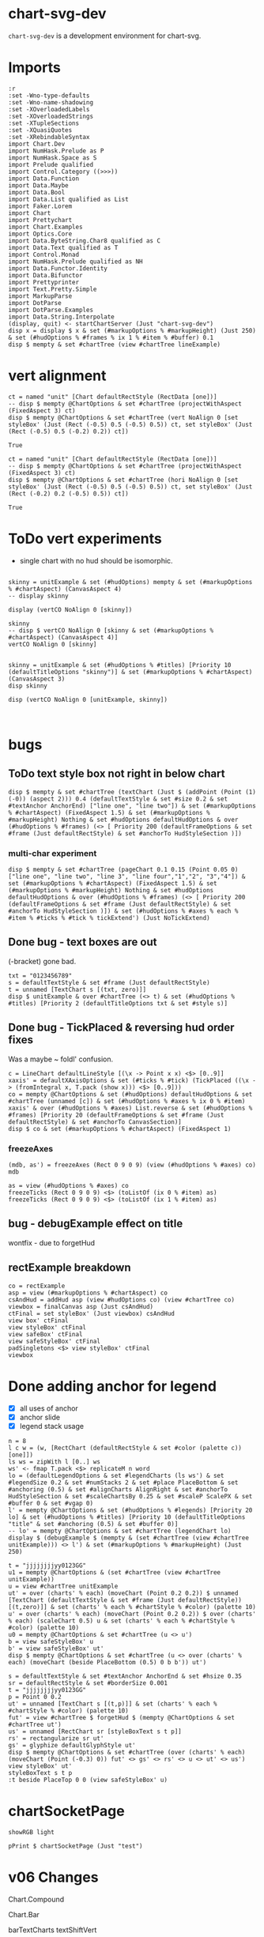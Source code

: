 
* chart-svg-dev

[[https://hackage.haskell.org/package/chart-svg-dev][https://img.shields.io/hackage/v/chart-svg-dev.svg]]
[[https://github.com/tonyday567/chart-svg-dev/actions?query=workflow%3Ahaskell-ci][https://github.com/tonyday567/chart-svg-dev/workflows/haskell-ci/badge.svg]]

~chart-svg-dev~ is a development environment for chart-svg.

* Imports

#+begin_src haskell-ng :results output
:r
:set -Wno-type-defaults
:set -Wno-name-shadowing
:set -XOverloadedLabels
:set -XOverloadedStrings
:set -XTupleSections
:set -XQuasiQuotes
:set -XRebindableSyntax
import Chart.Dev
import NumHask.Prelude as P
import NumHask.Space as S
import Prelude qualified
import Control.Category ((>>>))
import Data.Function
import Data.Maybe
import Data.Bool
import Data.List qualified as List
import Faker.Lorem
import Chart
import Prettychart
import Chart.Examples
import Optics.Core
import Data.ByteString.Char8 qualified as C
import Data.Text qualified as T
import Control.Monad
import NumHask.Prelude qualified as NH
import Data.Functor.Identity
import Data.Bifunctor
import Prettyprinter
import Text.Pretty.Simple
import MarkupParse
import DotParse
import DotParse.Examples
import Data.String.Interpolate
(display, quit) <- startChartServer (Just "chart-svg-dev")
disp x = display $ x & set (#markupOptions % #markupHeight) (Just 250) & set (#hudOptions % #frames % ix 1 % #item % #buffer) 0.1
disp $ mempty & set #chartTree (view #chartTree lineExample)
#+end_src

#+RESULTS:
: Ok, one module loaded.
: Setting phasers to stun... (port 9160) (ctrl-c to quit)
: True

* vert alignment

    #+begin_src haskell-ng :results output
    ct = named "unit" [Chart defaultRectStyle (RectData [one])]
    -- disp $ mempty @ChartOptions & set #chartTree (projectWithAspect (FixedAspect 3) ct)
    disp $ mempty @ChartOptions & set #chartTree (vert NoAlign 0 [set styleBox' (Just (Rect (-0.5) 0.5 (-0.5) 0.5)) ct, set styleBox' (Just (Rect (-0.5) 0.5 (-0.2) 0.2)) ct])
    #+end_src

    #+RESULTS:
    : True

    #+begin_src haskell-ng :results output
    ct = named "unit" [Chart defaultRectStyle (RectData [one])]
    -- disp $ mempty @ChartOptions & set #chartTree (projectWithAspect (FixedAspect 3) ct)
    disp $ mempty @ChartOptions & set #chartTree (hori NoAlign 0 [set styleBox' (Just (Rect (-0.5) 0.5 (-0.5) 0.5)) ct, set styleBox' (Just (Rect (-0.2) 0.2 (-0.5) 0.5)) ct])
    #+end_src

    #+RESULTS:
    : True


* ToDo vert experiments

- single chart with no hud should be isomorphic.

#+begin_src haskell-ng :results output

skinny = unitExample & set (#hudOptions) mempty & set (#markupOptions % #chartAspect) (CanvasAspect 4)
-- display skinny

display (vertCO NoAlign 0 [skinny])

skinny
-- disp $ vertCO NoAlign 0 [skinny & set (#markupOptions % #chartAspect) (CanvasAspect 4)]
vertCO NoAlign 0 [skinny]
#+end_src

#+RESULTS:
: True
: ChartOptions {markupOptions = MarkupOptions {markupHeight = Just 300.0, chartAspect = CanvasAspect 4.0, cssOptions = CssOptions {shapeRendering = NoShapeRendering, preferColorScheme = PreferHud, fontFamilies = "\nsvg { font-family: system-ui,-apple-system,\"Segoe UI\",Roboto,\"Helvetica Neue\",Arial,\"Noto Sans\",\"Liberation Sans\",sans-serif,\"Apple Color Emoji\",\"Segoe UI Emoji\",\"Segoe UI Symbol\",\"Noto Color Emoji\";\n}\n\nticktext { font-family: SFMono-Regular,Menlo,Monaco,Consolas,\"Liberation Mono\",\"Courier New\",monospace;\n}\n\n", cssExtra = ""}, renderStyle = Compact}, hudOptions = HudOptions {axes = [], frames = [], legends = [], titles = []}, chartTree = ChartTree {tree = Node {rootLabel = (Just "unit",[Chart {chartStyle = Style {size = 6.0e-2, borderSize = 1.0e-2, color = Colour 0.02 0.73 0.80 0.10, borderColor = Colour 0.02 0.29 0.48 1.00, scaleP = NoScaleP, textAnchor = AnchorMiddle, rotation = Nothing, translate = Nothing, escapeText = EscapeText, frame = Nothing, lineCap = Nothing, lineJoin = Nothing, dasharray = Nothing, dashoffset = Nothing, hsize = 0.6, vsize = 1.1, vshift = -0.25, glyphShape = SquareGlyph}, chartData = RectData [Rect (-0.5) 0.5 (-0.5) 0.5]}]), subForest = []}}}
: ChartOptions {markupOptions = MarkupOptions {markupHeight = Just 300.0, chartAspect = FixedAspect 1.5, cssOptions = CssOptions {shapeRendering = NoShapeRendering, preferColorScheme = PreferHud, fontFamilies = "\nsvg { font-family: system-ui,-apple-system,\"Segoe UI\",Roboto,\"Helvetica Neue\",Arial,\"Noto Sans\",\"Liberation Sans\",sans-serif,\"Apple Color Emoji\",\"Segoe UI Emoji\",\"Segoe UI Symbol\",\"Noto Color Emoji\";\n}\n\nticktext { font-family: SFMono-Regular,Menlo,Monaco,Consolas,\"Liberation Mono\",\"Courier New\",monospace;\n}\n\n", cssExtra = ""}, renderStyle = Compact}, hudOptions = HudOptions {axes = [], frames = [], legends = [], titles = []}, chartTree = ChartTree {tree = Node {rootLabel = (Nothing,[]), subForest = [Node {rootLabel = (Just "chart",[]), subForest = [Node {rootLabel = (Nothing,[]), subForest = [Node {rootLabel = (Just "unit",[Chart {chartStyle = Style {size = 6.0e-2, borderSize = 1.0e-2, color = Colour 0.02 0.73 0.80 0.10, borderColor = Colour 0.02 0.29 0.48 1.00, scaleP = ScalePArea, textAnchor = AnchorMiddle, rotation = Nothing, translate = Nothing, escapeText = EscapeText, frame = Nothing, lineCap = Nothing, lineJoin = Nothing, dasharray = Nothing, dashoffset = Nothing, hsize = 0.6, vsize = 1.1, vshift = -0.25, glyphShape = SquareGlyph}, chartData = RectData [Rect (-1.9801980198019802) 1.9801980198019797 (-0.49504950495049505) 0.49504950495049493]}]), subForest = []},Node {rootLabel = (Nothing,[]), subForest = []}]}]},Node {rootLabel = (Just "hud",[]), subForest = [Node {rootLabel = (Nothing,[]), subForest = []}]}]}}}

#+begin_src haskell-ng :results output

skinny = unitExample & set (#hudOptions % #titles) [Priority 10 (defaultTitleOptions "skinny")] & set (#markupOptions % #chartAspect) (CanvasAspect 3)
disp skinny

disp (vertCO NoAlign 0 [unitExample, skinny])


#+end_src

#+RESULTS:
: True
: True

* bugs

** ToDo text style box not right in below chart

#+begin_src haskell-ng :results output
disp $ mempty & set #chartTree (textChart (Just $ (addPoint (Point (1) (-0)) (aspect 2))) 0.4 (defaultTextStyle & set #size 0.2 & set #textAnchor AnchorEnd) ["line one", "line two"]) & set (#markupOptions % #chartAspect) (FixedAspect 1.5) & set (#markupOptions % #markupHeight) Nothing & set #hudOptions defaultHudOptions & over (#hudOptions % #frames) (<> [ Priority 200 (defaultFrameOptions & set #frame (Just defaultRectStyle) & set #anchorTo HudStyleSection )])
#+end_src

#+RESULTS:
: <interactive>:40:33: error: [GHC-88464]
:     Variable not in scope:
:       textChart
:         :: Maybe (Rect Double) -> t0 -> Chart.Style -> [a0] -> ChartTree
:     Suggested fix:
:       Perhaps use one of these:
:         data constructor ‘TextChart’ (imported from Chart),
:         data constructor ‘RectChart’ (imported from Chart)

*** multi-char experiment

#+begin_src haskell-ng :results output
disp $ mempty & set #chartTree (pageChart 0.1 0.15 (Point 0.05 0) ["line one", "line two", "line 3", "line four","1","2", "3","4"]) & set (#markupOptions % #chartAspect) (FixedAspect 1.5) & set (#markupOptions % #markupHeight) Nothing & set #hudOptions defaultHudOptions & over (#hudOptions % #frames) (<> [ Priority 200 (defaultFrameOptions & set #frame (Just defaultRectStyle) & set #anchorTo HudStyleSection )]) & set (#hudOptions % #axes % each % #item % #ticks % #tick % tickExtend') (Just NoTickExtend)
#+end_src

#+RESULTS:
: True

** Done bug - text boxes are out

(-bracket) gone bad.

#+begin_src haskell-ng :results output
txt = "0123456789"
s = defaultTextStyle & set #frame (Just defaultRectStyle)
t = unnamed [TextChart s [(txt, zero)]]
disp $ unitExample & over #chartTree (<> t) & set (#hudOptions % #titles) [Priority 2 (defaultTitleOptions txt & set #style s)]
#+end_src

#+RESULTS:
: True

** Done bug - TickPlaced & reversing hud order fixes

Was a maybe ~ foldl' confusion.

#+begin_src haskell-ng :results output
c = LineChart defaultLineStyle [(\x -> Point x x) <$> [0..9]]
xaxis' = defaultXAxisOptions & set (#ticks % #tick) (TickPlaced ((\x -> (fromIntegral x, T.pack (show x))) <$> [0..9]))
co = mempty @ChartOptions & set (#hudOptions) defaultHudOptions & set #chartTree (unnamed [c]) & set (#hudOptions % #axes % ix 0 % #item) xaxis' & over (#hudOptions % #axes) List.reverse & set (#hudOptions % #frames) [Priority 20 (defaultFrameOptions & set #frame (Just defaultRectStyle) & set #anchorTo CanvasSection)]
disp $ co & set (#markupOptions % #chartAspect) (FixedAspect 1)
#+end_src

#+RESULTS:
: True

*** freezeAxes

#+begin_src haskell-ng :results output
(mdb, as') = freezeAxes (Rect 0 9 0 9) (view (#hudOptions % #axes) co)
mdb
#+end_src

#+RESULTS:
: Nothing

#+begin_src haskell-ng :results output
as = view (#hudOptions % #axes) co
freezeTicks (Rect 0 9 0 9) <$> (toListOf (ix 0 % #item) as)
freezeTicks (Rect 0 9 0 9) <$> (toListOf (ix 1 % #item) as)
#+end_src

#+RESULTS:
: [(Just Rect 0.0 9.0 0.0 10.0,AxisOptions {axisBar = Just (AxisBar {style = Style {size = 6.0e-2, borderSize = 0.0, color = Colour 0.05 0.05 0.05 0.40, borderColor = Colour 0.00 0.00 0.00 0.00, scaleP = NoScaleP, textAnchor = AnchorMiddle, rotation = Nothing, translate = Nothing, escapeText = EscapeText, frame = Nothing, lineCap = Nothing, lineJoin = Nothing, dasharray = Nothing, dashoffset = Nothing, hsize = 0.6, vsize = 1.1, vshift = -0.25, glyphShape = SquareGlyph}, size = 4.0e-3, buffer = 1.0e-2, overhang = 2.0e-3, anchorTo = CanvasSection}), adjustments = Just (Adjustments {maxXRatio = 8.0e-2, maxYRatio = 6.0e-2, angledRatio = 0.12, allowDiagonal = True}), ticks = Ticks {tick = TickPlaced [(0.0," 0"),(2.0," 2"),(4.0," 4"),(6.0," 6"),(8.0," 8"),(10.0,"10")], glyphTick = Just (TickStyle {style = Style {size = 3.0e-2, borderSize = 4.0e-3, color = Colour 0.05 0.05 0.05 0.40, borderColor = Colour 0.05 0.05 0.05 0.40, scaleP = ScalePX, textAnchor = AnchorMiddle, rotation = Nothing, translate = Nothing, escapeText = EscapeText, frame = Nothing, lineCap = Nothing, lineJoin = Nothing, dasharray = Nothing, dashoffset = Nothing, hsize = 0.6, vsize = 1.1, vshift = -0.25, glyphShape = HLineGlyph}, anchorTo = CanvasSection, buffer = 1.0e-2}), textTick = Just (TickStyle {style = Style {size = 4.0e-2, borderSize = 1.0e-2, color = Colour 0.05 0.05 0.05 1.00, borderColor = Colour 0.02 0.29 0.48 1.00, scaleP = NoScaleP, textAnchor = AnchorMiddle, rotation = Nothing, translate = Nothing, escapeText = EscapeText, frame = Nothing, lineCap = Nothing, lineJoin = Nothing, dasharray = Nothing, dashoffset = Nothing, hsize = 0.6, vsize = 1.1, vshift = -0.25, glyphShape = SquareGlyph}, anchorTo = HudStyleSection, buffer = 1.0e-2}), lineTick = Just (TickStyle {style = Style {size = 5.0e-3, borderSize = 1.0e-2, color = Colour 0.05 0.05 0.05 0.05, borderColor = Colour 0.02 0.29 0.48 1.00, scaleP = NoScaleP, textAnchor = AnchorMiddle, rotation = Nothing, translate = Nothing, escapeText = EscapeText, frame = Nothing, lineCap = Nothing, lineJoin = Nothing, dasharray = Nothing, dashoffset = Nothing, hsize = 0.6, vsize = 1.1, vshift = -0.25, glyphShape = SquareGlyph}, anchorTo = CanvasSection, buffer = 0.0})}, place = PlaceLeft})]
: [(Nothing,AxisOptions {axisBar = Just (AxisBar {style = Style {size = 6.0e-2, borderSize = 0.0, color = Colour 0.05 0.05 0.05 0.40, borderColor = Colour 0.00 0.00 0.00 0.00, scaleP = NoScaleP, textAnchor = AnchorMiddle, rotation = Nothing, translate = Nothing, escapeText = EscapeText, frame = Nothing, lineCap = Nothing, lineJoin = Nothing, dasharray = Nothing, dashoffset = Nothing, hsize = 0.6, vsize = 1.1, vshift = -0.25, glyphShape = SquareGlyph}, size = 4.0e-3, buffer = 1.0e-2, overhang = 2.0e-3, anchorTo = CanvasSection}), adjustments = Just (Adjustments {maxXRatio = 8.0e-2, maxYRatio = 6.0e-2, angledRatio = 0.12, allowDiagonal = True}), ticks = Ticks {tick = TickPlaced [(0.0,"0"),(1.0,"1"),(2.0,"2"),(3.0,"3"),(4.0,"4"),(5.0,"5"),(6.0,"6"),(7.0,"7"),(8.0,"8"),(9.0,"9")], glyphTick = Just (TickStyle {style = Style {size = 3.0e-2, borderSize = 4.0e-3, color = Colour 0.05 0.05 0.05 0.40, borderColor = Colour 0.05 0.05 0.05 0.40, scaleP = ScalePY, textAnchor = AnchorMiddle, rotation = Nothing, translate = Nothing, escapeText = EscapeText, frame = Nothing, lineCap = Nothing, lineJoin = Nothing, dasharray = Nothing, dashoffset = Nothing, hsize = 0.6, vsize = 1.1, vshift = -0.25, glyphShape = VLineGlyph}, anchorTo = CanvasSection, buffer = 1.0e-2}), textTick = Just (TickStyle {style = Style {size = 4.0e-2, borderSize = 1.0e-2, color = Colour 0.05 0.05 0.05 1.00, borderColor = Colour 0.02 0.29 0.48 1.00, scaleP = NoScaleP, textAnchor = AnchorMiddle, rotation = Nothing, translate = Nothing, escapeText = EscapeText, frame = Nothing, lineCap = Nothing, lineJoin = Nothing, dasharray = Nothing, dashoffset = Nothing, hsize = 0.6, vsize = 1.1, vshift = -0.25, glyphShape = SquareGlyph}, anchorTo = HudStyleSection, buffer = 1.0e-2}), lineTick = Just (TickStyle {style = Style {size = 5.0e-3, borderSize = 1.0e-2, color = Colour 0.05 0.05 0.05 0.05, borderColor = Colour 0.02 0.29 0.48 1.00, scaleP = NoScaleP, textAnchor = AnchorMiddle, rotation = Nothing, translate = Nothing, escapeText = EscapeText, frame = Nothing, lineCap = Nothing, lineJoin = Nothing, dasharray = Nothing, dashoffset = Nothing, hsize = 0.6, vsize = 1.1, vshift = -0.25, glyphShape = SquareGlyph}, anchorTo = CanvasSection, buffer = 0.0})}, place = PlaceBottom})]

** bug - debugExample effect on title

wontfix - due to forgetHud

** rectExample breakdown

#+begin_src haskell-ng :results output
co = rectExample
asp = view (#markupOptions % #chartAspect) co
csAndHud = addHud asp (view #hudOptions co) (view #chartTree co)
viewbox = finalCanvas asp (Just csAndHud)
ctFinal = set styleBox' (Just viewbox) csAndHud
view box' ctFinal
view styleBox' ctFinal
view safeBox' ctFinal
view safeStyleBox' ctFinal
padSingletons <$> view styleBox' ctFinal
viewbox
#+end_src


* Done adding anchor for legend

- [X] all uses of anchor
- [X] anchor slide
- [X] legend stack usage

#+begin_src haskell-ng :results output
n = 8
l c w = (w, [RectChart (defaultRectStyle & set #color (palette c)) [one]])
ls ws = zipWith l [0..] ws
ws' <- fmap T.pack <$> replicateM n word
lo = (defaultLegendOptions & set #legendCharts (ls ws') & set #legendSize 0.2 & set #numStacks 2 & set #place PlaceBottom & set #anchoring (0.5) & set #alignCharts AlignRight & set #anchorTo HudStyleSection & set #scaleChartsBy 0.25 & set #scaleP ScalePX & set #buffer 0 & set #vgap 0)
l' = mempty @ChartOptions & set (#hudOptions % #legends) [Priority 20 lo] & set (#hudOptions % #titles) [Priority 10 (defaultTitleOptions "title" & set #anchoring (0.5) & set #buffer 0)]
-- lo' = mempty @ChartOptions & set #chartTree (legendChart lo)
display $ (debugExample $ (mempty & (set #chartTree (view #chartTree unitExample))) <> l') & set (#markupOptions % #markupHeight) (Just 250)
#+end_src

#+RESULTS:
: True

#+begin_src haskell-ng :results output
t = "jjjjjjjjyy0123GG"
u1 = mempty @ChartOptions & (set #chartTree (view #chartTree unitExample))
u = view #chartTree unitExample
ut' = over (charts' % each) (moveChart (Point 0.2 0.2)) $ unnamed [TextChart (defaultTextStyle & set #frame (Just defaultRectStyle)) [(t,zero)]] & set (charts' % each % #chartStyle % #color) (palette 10)
u' = over (charts' % each) (moveChart (Point 0.2 0.2)) $ over (charts' % each) (scaleChart 0.5) u & set (charts' % each % #chartStyle % #color) (palette 10)
u0 = mempty @ChartOptions & set #chartTree (u <> u')
b = view safeStyleBox' u
b' = view safeStyleBox' ut'
disp $ mempty @ChartOptions & set #chartTree (u <> over (charts' % each) (moveChart (beside PlaceBottom (0.5) 0 b b')) ut')
#+end_src

#+RESULTS:
: True

#+begin_src haskell-ng :results output
s = defaultTextStyle & set #textAnchor AnchorEnd & set #hsize 0.35
sr = defaultRectStyle & set #borderSize 0.001
t = "jjjjjjjjyy0123GG"
p = Point 0 0.2
ut' = unnamed [TextChart s [(t,p)]] & set (charts' % each % #chartStyle % #color) (palette 10)
fut' = view #chartTree $ forgetHud $ (mempty @ChartOptions & set #chartTree ut')
us' = unnamed [RectChart sr [styleBoxText s t p]]
rs' = rectangularize sr ut'
gs' = glyphize defaultGlyphStyle ut'
disp $ mempty @ChartOptions & set #chartTree (over (charts' % each) (moveChart (Point (-0.3) 0)) fut' <> gs' <> rs' <> u <> ut' <> us')
view styleBox' ut'
styleBoxText s t p
:t beside PlaceTop 0 0 (view safeStyleBox' u)
#+end_src

#+RESULTS:
: True
: Just Rect (-0.33599999999999997) 0.0 0.15200000000000002 0.248
: Rect (-0.33599999999999997) 0.0 0.15200000000000002 0.248
: beside PlaceTop 0 0 (view safeStyleBox' u)
:   :: Rect Double -> Point Double

* chartSocketPage

#+begin_src haskell-ng :results output
showRGB light
#+end_src

#+RESULTS:
: "rgb(94%, 94%, 94%)"

#+begin_src haskell-ng :results output
pPrint $ chartSocketPage (Just "test")
#+end_src

#+RESULTS:
#+begin_example
Page
    { libsCss = Markup
        { elements =
            [ Node
                { rootLabel = OpenTag StartTag "link"
                    [ Attr
                        { attrName = "rel"
                        , attrValue = "stylesheet"
                        }
                    , Attr
                        { attrName = "href"
                        , attrValue = "https://cdn.jsdelivr.net/npm/bootstrap@5.0.2/dist/css/bootstrap.min.css"
                        }
                    , Attr
                        { attrName = "integrity"
                        , attrValue = "sha384-EVSTQN3/azprG1Anm3QDgpJLIm9Nao0Yz1ztcQTwFspd3yD65VohhpuuCOmLASjC"
                        }
                    , Attr
                        { attrName = "crossorigin"
                        , attrValue = "anonymous"
                        }
                    ]
                , subForest = []
                }
            ]
        }
    , libsJs = Markup
        { elements =
            [ Node
                { rootLabel = OpenTag StartTag "script"
                    [ Attr
                        { attrName = "src"
                        , attrValue = "https://cdn.jsdelivr.net/npm/bootstrap@5.0.2/dist/js/bootstrap.bundle.min.js"
                        }
                    , Attr
                        { attrName = "integrity"
                        , attrValue = "sha384-MrcW6ZMFYlzcLA8Nl+NtUVF0sA7MsXsP1UyJoMp4YLEuNSfAP+JcXn/tWtIaxVXM"
                        }
                    , Attr
                        { attrName = "crossorigin"
                        , attrValue = "anonymous"
                        }
                    ]
                , subForest = []
                }
            , Node
                { rootLabel = OpenTag StartTag "script"
                    [ Attr
                        { attrName = "src"
                        , attrValue = "https://code.jquery.com/jquery-3.3.1.slim.min.js"
                        }
                    , Attr
                        { attrName = "integrity"
                        , attrValue = "sha384-q8i/X+965DzO0rT7abK41JStQIAqVgRVzpbzo5smXKp4YfRvH+8abtTE1Pi6jizo"
                        }
                    , Attr
                        { attrName = "crossorigin"
                        , attrValue = "anonymous"
                        }
                    ]
                , subForest = []
                }
            ]
        }
    , cssBody = Css
        { cssByteString = "
        {
          color-scheme: light dark;
        }
        {
          body {
            background-color: #000;
          }
        }
        @media (prefers-color-scheme:dark) {
          body {
            background-color: #fff;
          }
        }" }
    , jsGlobal = Js
        { jsByteString = "" }
    , jsOnLoad = Js
        { jsByteString = "
        window.jsb = {ws: new WebSocket('ws://' + location.host + '/')};
        jsb.event = function(ev) {
            jsb.ws.send(JSON.stringify({event: ev}));
        };
        jsb.ws.onmessage = function(evt){
            eval('(function(){' + evt.data + '})()');
        };

        function insertScript ($script) {
          var s = document.createElement('script')
          s.type = 'text/javascript'
          if ($script.src) {
            s.onload = callback
            s.onerror = callback
            s.src = $script.src
          } else {
            s.textContent = $script.innerText
          }

          // re-insert the script tag so it executes.
          document.head.appendChild(s)

          // clean-up
          $script.parentNode.removeChild($script)
        }

        function runScripts ($container) {
          // get scripts tags from a node
          var $scripts = $container.querySelectorAll('script')
          $scripts.forEach(function ($script) {
            insertScript($script)
          })
        }

        function refreshJsb () {
          $('.jsbClassEventInput').off('input');
          $('.jsbClassEventInput').on('input', (function(){
            jsb.event({ 'element': this.id, 'value': this.value});
          }));
          $('.jsbClassEventChange').off('change');
          $('.jsbClassEventChange').on('change', (function(){
            jsb.event({ 'element': this.id, 'value': this.value});
          }));
          $('.jsbClassEventFocusout').off('focusout');
          $('.jsbClassEventFocusout').on('focusout', (function(){
            jsb.event({ 'element': this.id, 'value': this.value});
          }));
          $('.jsbClassEventButton').off('click');
          $('.jsbClassEventButton').on('click', (function(){
            jsb.event({ 'element': this.id, 'value': this.value});
          }));
          $('.jsbClassEventToggle').off('click');
          $('.jsbClassEventToggle').on('click', (function(){
            jsb.event({ 'element': this.id, 'value': ('true' !== this.getAttribute('aria-pressed')).toString()});
          }));
          $('.jsbClassEventCheckbox').off('click');
          $('.jsbClassEventCheckbox').on('click', (function(){
            jsb.event({ 'element': this.id, 'value': this.checked.toString()});
          }));
          $('.jsbClassEventChooseFile').off('input');
          $('.jsbClassEventChooseFile').on('input', (function(){
            jsb.event({ 'element': this.id, 'value': this.files[0].name});
          }));
          $('.jsbClassEventShowSum').off('change');
          $('.jsbClassEventShowSum').on('change', (function(){
            var v = this.value;
            $(this).parent('.sumtype-group').siblings('.subtype').each(function(i) {
              if (this.dataset.sumtype === v) {
                this.style.display = 'block';
                } else {
                this.style.display = 'none';
              }
            })
          }));
          $('.jsbClassEventChangeMultiple').off('change');
          $('.jsbClassEventChangeMultiple').on('change', (function(){
            jsb.event({ 'element': this.id, 'value': [...this.options].filter(option => option.selected).map(option => option.value).join(',')});
          }));
        };
        " }
    , htmlHeader = Markup
        { elements =
            [ Node
                { rootLabel = OpenTag StartTag "meta"
                    [ Attr
                        { attrName = "charset"
                        , attrValue = "utf-8"
                        }
                    ]
                , subForest = []
                }
            , Node
                { rootLabel = OpenTag StartTag "meta"
                    [ Attr
                        { attrName = "name"
                        , attrValue = "viewport"
                        }
                    , Attr
                        { attrName = "content"
                        , attrValue = "width=device-width, initial-scale=1, shrink-to-fit=no"
                        }
                    ]
                , subForest = []
                }
            ]
        }
    , htmlBody = Markup
        { elements =
            [ Node
                { rootLabel = OpenTag StartTag "div"
                    [ Attr
                        { attrName = "class"
                        , attrValue = "container"
                        }
                    ]
                , subForest =
                    [ Node
                        { rootLabel = OpenTag StartTag "row"
                            [ Attr
                                { attrName = "class"
                                , attrValue = "col"
                                }
                            ]
                        , subForest =
                            [ Node
                                { rootLabel = OpenTag StartTag "h4" []
                                , subForest =
                                    [ Node
                                        { rootLabel = Content "test"
                                        , subForest = []
                                        }
                                    ]
                                }
                            ]
                        }
                    , Node
                        { rootLabel = OpenTag StartTag "div"
                            [ Attr
                                { attrName = "id"
                                , attrValue = "prettychart"
                                }
                            ]
                        , subForest = []
                        }
                    ]
                }
            ]
        }
    }
#+end_example

* v06 Changes

Chart.Compound

Chart.Bar

barTextCharts
textShiftVert

Chart.Hud

- defaultPriority
- HudBox
- CanvasBox
- ChartBox

- canvasBox'
- canvasStyleBox'
- hudBox'
- hudStyleBox'
- runHud
- HudChartSection
- hudChartBox'

- closes
- fromEffect
- applyChartAspect
- getHudBox

+ appendHud
+ makeHuds
+ projectChartTreeWith
+ addHud
+ finalCanvas

- defaultAxisOptions
+ defaultXAxisOptions
+ defaultYAxisOptions

- placeText
+ flipPlace

Title ==> TitleOptions

- defaultGlyphTick
+ defaultGlyphTickStyleX
+ defaultGlyphTickStyleY

- defaultTicks
+ defaultXTicks

- defaultTick

TickStyle ==> Tick

formatN'
numTicks'
tickExtend'

+ axisHud
+ titleHud

- legend
- legendFrame

+ freezeAxes
+ freezeTicks

Priority refactor
Hud refactor


Chart.Markup

+ forgetHud

CssPreferColorScheme ==> PreferColorScheme
CssShapeRendering ==> ShapeRendering
+ defaultCssFontFamilies

Primitive

+    ChartData (..),
+    rectData',
+    lineData',
+    glyphData',
+    textData',
+    pathData',
+    blankData',
+    pattern RectChart,
+    pattern LineChart,
+    pattern GlyphChart,
+    pattern TextChart,
+    pattern PathChart,
+    pattern BlankChart,
+    pattern LineChart1,

+ scaleP
+ projectChartDataWith
-    scaleStyle,
-    colourChart,
+    scaleChartData,
+ colourStyle

+ safeBox'
+ safeStyleBox'
- overText
+ blankChart


Chart.Style

+ Style (..),
+ defaultStyle,
+ scaleStyle,

gpalette <== gpalette1
+ ScaleP
+ scaleRatio

Data.Colour

palette <== palette1
paletteO <== palette1a

Chart.Surface

-    surfaceLegendChart,
-    surfaceAxisOptions,
+    surfaceLegendAxisOptions,
+    gridReferenceChart,
+    addSurfaceLegend,

Chart.Data

- singletonGuard
+ isSingleton

axis --> axisHud
title --> titleHud
legend --> legendHud

* example problems

** pathExample

#+begin_src haskell-ng :results output
display $ pathExample & set (#hudOptions % #axes % each % #item % #ticks % #glyphTick %? #anchorTo) CanvasStyleSection & set (#hudOptions % #axes % each % #item % #bar %? #anchorTo) CanvasStyleSection

#+end_src

#+RESULTS:
: True

#+begin_src haskell-ng :results output
ps = [ StartP (Point 0 0), LineP (Point 1 0), CubicP (Point 0.2 0) (Point 0.25 1) (Point 1 1), QuadP (Point (-1) 2) (Point 0 1), ArcP (ArcInfo (Point 1 1) (-pi / 6) False False) (Point 0 0)]
ts = [ "StartP (Point 0 0)", "LineP (Point 1 0)", "CubicP (Point 0.2 0) (Point 0.25 1) (Point 1 1)", "QuadP (Point (-1) 2) (Point 0 1)", "ArcP (ArcInfo (Point 1 1) (-pi / 6) False False) (Point 0 0)"]
path' = PathChart (defaultPathStyle & #color .~ palette1a 0 0.05 & #borderColor .~ palette1a 1 0.3) ps
c0 = GlyphChart defaultGlyphStyle ((SquareGlyph,) . pointPath <$> ps)
midp = Point 0 0 : zipWith (\(Point x y) (Point x' y') -> Point ((x + x') / 2) ((y + y') / 2)) (drop 1 (pointPath <$> ps)) (pointPath <$> ps)
offp = [Point (-0.35) 0.05, Point 0 0.05, Point (-0.2) 0, Point (-0.1) 0.1, Point 0 (-0.1)]
t0 = TextChart (defaultTextStyle & set #size 0.025) (zip ts (zipWith addp offp midp))
display $ mempty & #charts .~ named "path" [path', c0] <> named "pathtext" [t0] & #hudOptions .~ defaultHudOptions & #markupOptions % #chartAspect .~ ChartAspect & #markupOptions % #cssOptions % #preferColorScheme .~ PreferHud & #markupOptions % #cssOptions % #cssExtra .~ fillSwitch (dark, light) "dark" "pathtext"
#+end_src

#+RESULTS:
: True

** lineExample

#+begin_src haskell-ng :results output
co = lineExample & set (#hudOptions % #legends % each % _2 % #size) 0.2 & set (#hudOptions % #legends % each % _2 % #frame) (Just defaultRectStyle) & set (#hudOptions % #legends % each % _2 % #vgap) 0 & set (#hudOptions % #legends % each % _2 % #outerPad) 0 & set (#hudOptions % #legends % each % _2 % #innerPad) 0 & set (#hudOptions % #legends % each % _2 % #textStyle % #frame) (Just defaultRectStyle) & set (#hudOptions % #legends % each % _2 % #overallScale) 0.5 & set (#hudOptions % #legends % each % _2 % #scaleP) ScalePX
writeChartOptions "other/line.svg" co
display co
#+end_src

#+RESULTS:
: True
** legends

*** frame bug
- [X] add scaleP for legendoptions

lineExample legend with zero gaps and padding highlights that:

- charts scale independently in the X and Y dimensions
- chart styles scale proportionately.

Thus legends have to choose to compromise by adopting X, Y, Area or MinDim

#+begin_src haskell-ng :results output
lo0 = defaultLegendOptions & set (#textStyle % #frame) (Just defaultRectStyle) & set #vgap 0 & set #hgap 0 & set #outerPad 0 & set #innerPad 0 & set #overallScale 0.2 & set #size 0.3 & set #legendCharts (take 3 $ fromMaybe undefined $ preview (#hudOptions % #legends % ix 0 % _2 % #legendCharts) lineExample) & set #buffer 0

-- manual construction
cs = legendChart lo0
view styleBox' cs

c0 = unnamed [RectChart defaultRectStyle [one]]
cs'' = cs & over (charts' % each) (scaleChart 0.3)
cs''' = placeLegend lo0 one cs'' & set (charts' % each % #style % #scaleP) ScalePX
view styleBox' $ set styleBox' (Just one) (c0 <> cs''')

-- automated construction via HudOptions
display $ (mempty :: ChartOptions) & set #charts c0 & set (#markupOptions % #chartAspect) ChartAspect & set #hudOptions (mempty & set #legends [(100,lo0 & set #scaleP ScalePArea)]) -- defaultHudOptions
#+end_src

#+RESULTS:
: Just Rect -2.5e-3 1.6023999999999998 -9.129999999999999e-2 0.44650000000000006
: Just Rect -0.5 0.5 -0.5 0.5
: True

*** large text bug
:LOGBOOK:
- State "Done"       from "Next"       [2023-11-30 Thu 10:59]
:END:

Manual construction and placement for a legend, using ScalePX.

A slight space opens up between the horizontal elements.

#+begin_src haskell-ng :results output
lo0 = defaultLegendOptions & set (#textStyle % #frame) (Just defaultRectStyle) & set (#textStyle % #size) 0.16 & set #vgap 0 & set #hgap 0 & set #outerPad 0 & set #innerPad 0 & set #overallScale 0.2 & set #size 0.2 & set #legendCharts (take 3 $ fromMaybe undefined $ preview (#hudOptions % #legends % ix 0 % _2 % #legendCharts) lineExample) & set #buffer 0 & set #scaleP ScalePX

-- manual construction
cs = legendChart lo0 & set (charts' % each % #style % #scaleP) (view #scaleP lo0)
view styleBox' cs

c0 = unnamed [RectChart defaultRectStyle [one]]
cs'' = cs & over (charts' % each) (scaleChart 0.3)
cs''' = placeLegend lo0 one cs''
view styleBox' $ set styleBox' (Just one) (c0 <> cs''')

display $ (mempty :: ChartOptions) & set #charts (c0 <> cs''') & set (#markupOptions % #chartAspect) (FixedAspect 1) & set #hudOptions defaultHudOptions
#+end_src

#+RESULTS:
: Just Rect -2.5e-3 1.4024 -9.129999999999999e-2 0.44650000000000006
: Just Rect -0.5 0.49999999999999994 -0.5 0.5
: True

#+begin_src haskell-ng :results output
:t legendEntry lo0 "palette #0"
:t fmap (legendizeChart lo0) <$> (toListOf (#charts % charts') lineExample)
:t view #legendCharts lo0
:t legendText lo0
l = defaultLegendOptions & set (#textStyle % #frame) (Just defaultRectStyle) & set (#textStyle % #size) 0.12 & set #vgap 0 & set #hgap 0 & set #outerPad 0 & set #innerPad 0 & set #overallScale 0.2 & set #size 0.2 & set #legendCharts (take 3 $ fromMaybe undefined $ preview (#hudOptions % #legends % ix 0 % _2 % #legendCharts) lineExample) & set #buffer 0
es = reverse $ uncurry (legendEntry l) <$> view #legendCharts l
twidth = maybe zero (\(Rect x z _ _) -> z - x) (styleBoxes (fst <$> es))
gapwidth t = maybe 0 (\(Rect x z _ _) -> z - x) (sbox t)
twidth
x1 = vert 0 $ hori 0 <$> (\(t,a) -> [unnamed [t], unnamed a]) <$> es
x2 = x1 & set (charts' % each % #style % #scaleP) ScalePArea
display $ (mempty :: ChartOptions) & set #charts x2 & set (#markupOptions % #chartAspect) ChartAspect & set #hudOptions defaultHudOptions
#+end_src

#+RESULTS:
: legendEntry lo0 "palette #0" :: [Chart] -> (Chart, [Chart])
: fmap (legendizeChart lo0) <$> (toListOf (#charts % charts') lineExample)
:   :: [[Chart]]
: view #legendCharts lo0 :: [(Text, [Chart])]
: legendText lo0 :: Text -> Chart
: 0.7212000000000001
: True

** surface legend

#+begin_src haskell-ng :results output
display surfaceExample
#+end_src

#+RESULTS:
: True

scale and move basic charts

#+begin_src haskell-ng :results output
c' = [RectChart (defaultRectStyle & set #scaleP NoScaleP)  [one]]
cs = (mconcat [named "left" c', named "right" c' & over (charts' % each) (scaleChart 0.5 >>> moveChart (Point 0.8 0.25))])
display $ (mempty :: ChartOptions) & set #charts cs & set #hudOptions defaultHudOptions
#+end_src

#+RESULTS:
: True

scale and move legend

#+begin_src haskell-ng :results output
slc = surfaceLegendChart (Range (-0.5) 0.5) (defaultSurfaceLegendOptions dark "surface" & set (#sloLegendOptions % #vgap) 0.1 & set (#sloLegendOptions % #size) 0.6 & set (#sloLegendOptions % #hgap) 0 & set (#sloLegendOptions % #textStyle % #frame) (Just defaultRectStyle) & set (#sloAxisOptions % #ticks % #gtick) (Just (defaultGlyphTick, HLineGlyph, (-0.014))) & set (#sloAxisOptions % #ticks % #ttick) (Just (defaultTextTick, -0.005))) & set (charts' % each % #style % #scaleP) ScaleMinDim
display $ (mempty :: ChartOptions) & set #charts (mconcat [named "proxy" c', slc & set (charts' % each % #style % #scaleP) ScalePArea & over (charts' % each) (scaleChart 1 >>> moveChart (Point 0.6 (-0.3)))]) & set #hudOptions defaultHudOptions
#+end_src

#+RESULTS:
: True

#+begin_src haskell-ng :results output
grain = Point 100 100
r = one
f = fst . bimap ((-1.0) *) (fmap ((-1.0) *)) . rosenbrock 1 10
evenColors = trimColour . over lightness' (const 0.55) . palette1 <$> [0 .. 5]
so = defaultSurfaceOptions & #soGrain .~ grain & #soRange .~ r & #soStyle % #surfaceColors .~ evenColors
(cs, rangef) = surfacef f so
slo = defaultSurfaceLegendOptions dark "surface" & set #sloWidth 0.1 & set (#sloStyle % #surfaceColors) evenColors & set (#sloLegendOptions % #vgap) 0.1 & set (#sloLegendOptions % #size) 0.6 & set (#sloLegendOptions % #hgap) 0 & set (#sloLegendOptions % #textStyle % #frame) (Just defaultRectStyle) & set (#sloAxisOptions % #ticks % #gtick) (Just (defaultGlyphTick, HLineGlyph, (-0.014))) & set (#sloAxisOptions % #ticks % #ttick) (Just (defaultTextTick, -0.005))

slc = surfaceLegendChart rangef slo & set (charts' % each % #style % #scaleP) ScaleMinDim
-- display $ (mempty :: ChartOptions) & set #charts (mconcat [named "surface" cs, slc & set (charts' % each % #style % #scaleP) ScalePArea & over (charts' % each) (scaleChart 1 >>> moveChart (Point 0.6 (-0.3)))]) & set #hudOptions defaultHudOptions
display $ (mempty :: ChartOptions) & set #charts (mconcat [slc]) & set #hudOptions defaultHudOptions & #markupOptions .~ (defaultMarkupOptions & #cssOptions % #shapeRendering .~ UseCssCrisp)
#+end_src

addSurfaceLegend version

#+begin_src haskell-ng :results output
grain = Point 100 100
r = one
f = fst . bimap ((-1.0) *) (fmap ((-1.0) *)) . rosenbrock 1 10
evenColors = trimColour . over lightness' (const 0.55) . palette1 <$> [0 .. 5]
so = defaultSurfaceOptions & #soGrain .~ grain & #soRange .~ r & #soStyle % #surfaceColors .~ evenColors
(cs, rangef) = surfacef f so
slo = defaultSurfaceLegendOptions dark "surface" & set #sloWidth 0.1 & set (#sloStyle % #surfaceColors) evenColors & set (#sloLegendOptions % #vgap) 0.1 & set (#sloLegendOptions % #size) 0.6 & set (#sloLegendOptions % #hgap) 0 & set (#sloLegendOptions % #textStyle % #frame) (Just defaultRectStyle) & set (#sloAxisOptions % #ticks % #gtick) (Just (defaultGlyphTick, HLineGlyph, (-0.014))) & set (#sloAxisOptions % #ticks % #ttick) (Just (defaultTextTick, -0.005))

slc = surfaceLegendChart rangef slo & set (charts' % each % #style % #scaleP) ScaleMinDim
-- display $ (mempty :: ChartOptions) & set #charts (mconcat [named "surface" cs, slc & set (charts' % each % #style % #scaleP) ScalePArea & over (charts' % each) (scaleChart 1 >>> moveChart (Point 0.6 (-0.3)))]) & set #hudOptions defaultHudOptions
display $ (mempty :: ChartOptions) & set #charts (mconcat [slc]) & set #hudOptions defaultHudOptions & #markupOptions .~ (defaultMarkupOptions & #cssOptions % #shapeRendering .~ UseCssCrisp)
#+end_src

#+RESULTS:
: True

- [ ] addHud
- [ ] projectChartTree
- [ ] mconcat with main chart

co version

#+begin_src haskell-ng :results output
display $ (mempty :: ChartOptions) & set #charts (gridReferenceChart rangef slo) & set #hudOptions (mempty & set #axes [(1, view #sloAxisOptions slo & set #place PlaceRight)]) & set #markupOptions (defaultMarkupOptions & set (#cssOptions % #shapeRendering) UseCssCrisp) & set (#markupOptions % #chartAspect) (FixedAspect 0.2)
#+end_src

#+RESULTS:
: True

charttree version

#+begin_src haskell-ng :results output
grain = Point 100 100
r = one
f = fst . bimap ((-1.0) *) (fmap ((-1.0) *)) . rosenbrock 1 10
evenColors = trimColour . over lightness' (const 0.55) . palette1 <$> [0 .. 5]
so = defaultSurfaceOptions & #soGrain .~ grain & #soRange .~ r & #soStyle % #surfaceColors .~ evenColors
(cs, rangef) = surfacef f so

slo = defaultSurfaceLegendOptions & set (#sloSurfaceStyle % #surfaceColors) evenColors
grc = gridReferenceChart rangef slo
hoLegend = (mempty :: HudOptions) & set #axes [(1, view #sloAxisOptions slo)]
grcLegend = addHud (FixedAspect (view #sloWidth slo)) hoLegend grc
ct = view #charts surfaceExample
ctbox = fromMaybe one (view styleBox' ct)
legbox = projectOnR ctbox one (view #sloRect slo)
ctBoth = mconcat [projectChartTree legbox grcLegend, ct]
display $ (mempty :: ChartOptions) & set #charts ctBoth & set #markupOptions (defaultMarkupOptions & set (#cssOptions % #shapeRendering) UseCssCrisp) & set (#markupOptions % #chartAspect) ChartAspect & set #hudOptions defaultHudOptions
#+end_src

#+RESULTS:
: True

addSurfaceLegend version

#+begin_src haskell-ng :results output
grain = Point 20 20
r = one
f = fst . bimap ((-1.0)
slo = defaultSurfaceLegendOptions & set (#sloSurfaceStyle % #surfaceColors) evenColors & set (#sloDataRange) rangef

cs' = addSurfaceLegend slo (unnamed cs)

display $ (mempty :: ChartOptions) & set #charts cs' & set #markupOptions (defaultMarkupOptions & set (#cssOptions % #shapeRendering) UseCssCrisp) & set (#markupOptions % #chartAspect) ChartAspect & set #hudOptions defaultHudOptions
#+end_src

#+RESULTS:
: True

** compoundExample

#+begin_src haskell-ng :results output
display compoundExample
#+end_src

#+RESULTS:
: True

- [X] try a no extend
- [X] try a ScalePArea
- [X] simplest decompose

*** original compoundExample

#+begin_src haskell-ng :results output
ts = TickRound (FormatN FSCommaPrec (Just 1) 4 True True) 5 TickExtend
tsf = set (#hudOptions % #axes % each % _2 % #ticks % #style) ts
sap = set (#charts % charts' % each % #style % #scaleP) ScalePArea
co = compoundMerge [lineExample & tsf & sap, unitExample & tsf & sap & #hudOptions % #axes %~ fmap (_2 % #place %~ flipPlace)]
display co
#+end_src

#+RESULTS:
: True

*** simple experiment

- [X] titles ok
- [X] noextend axes ok
- [X] extend axes



#+begin_src haskell-ng :results output
ts = TickRound (FormatN FSCommaPrec (Just 1) 4 True True) 4 NoTickExtend
tse = TickRound (FormatN FSCommaPrec (Just 1) 4 True True) 4 TickExtend
tsf = set (#axes % each % _2 % #ticks % #style)
sap = set (#charts % charts' % each % #style % #scaleP) ScalePArea
ho1 = (mempty :: HudOptions) & set #titles [(3,defaultTitle "chart1")] & set #axes [(2,defaultXAxisOptions), (2,defaultYAxisOptions)] & tsf ts & colourHudOptions (const (palette1 0))
c1 = (mempty :: ChartOptions) & set #hudOptions ho1 & set #charts (named "c1" [Chart defaultRectStyle (RectData [fmap (2*) one])])

ho2 = (mempty :: HudOptions) & set #titles [(3.1,defaultTitle "chart2")] & set #axes [(2,defaultXAxisOptions & set #place PlaceTop), (2,defaultYAxisOptions & set #place PlaceRight)] & tsf ts & colourHudOptions (const (palette1 3))
c2 = (mempty :: ChartOptions) & set #hudOptions ho2 & set #charts (named "c2" [Chart (blob (set opac' 0.3 $ palette1 3)) (RectData [fmap (*0.8) one]), BlankChart defaultStyle [one]])
co = compoundMerge [c1,c2]
display co
#+end_src

#+RESULTS:
: True
*** new example

#+begin_src haskell-ng :results output
ho1 = (mempty :: HudOptions) & set #titles [(3,defaultTitle "chart1")] & set #axes [(2,defaultXAxisOptions), (2,defaultYAxisOptions)] & colourHudOptions (const (palette1 0))
c1 = (mempty :: ChartOptions) & set #hudOptions ho1 & set #charts (named "c1" [Chart defaultRectStyle (RectData [fmap (2*) one])])

ho2 = (mempty :: HudOptions) & set #titles [(3.1,defaultTitle "chart2")] & set #axes [(2,defaultXAxisOptions & set #place PlaceTop), (2,defaultYAxisOptions & set #place PlaceRight)] & colourHudOptions (const (palette1 3))
c2 = (mempty :: ChartOptions) & set #hudOptions ho2 & set #charts (named "c2" [Chart (blob (set opac' 0.3 $ palette1 3)) (RectData [fmap (*0.8) one]), BlankChart defaultStyle [one]])
co = compoundMerge [c1,c2]
display co
#+end_src

#+RESULTS:
: True

** stackExample

#+begin_src haskell-ng :results output
display $ mempty & set #charts (stack 4 0.1 (replicate 16 $ (view #charts $ (set (#charts % charts' % each % #style % #scaleP) ScalePArea) $ forgetHud lineExample)))
#+end_src

#+RESULTS:
: True

** bar & sbar

- [X] numbers are badly placed on both X and Y axis
- [X] Not due to negative
- [X] numbers a bit small
- [X] vgap on legend
- [X] legend skewif
- [X] bar Hori text is still Vert
- [X] Stacked not showing second series
- [X] bar Hori axis is wrong, extending beyond the original

zeroised

#+begin_src haskell-ng :results output
e1 = barDataExample & over #barData (fmap (fmap (max 1))) & over #barData (fmap (take 4))
display $ barChart (defaultBarOptions & set (#barTextStyles % each % #anchor) AnchorMiddle & set (#barTextStyles % each % #size) 0.2 & set #textGap 0 & set #textGapNegative 0) e1 & set (#markupOptions % #chartAspect) (FixedAspect 1) & set (#charts % charts' % each % #style % #scaleP) ScalePArea
#+end_src

#+RESULTS:
: True

too dependent on original barRect scale

Hori

#+begin_src haskell-ng :results output
n = 1
barDataExample' = barDataExample & over #barData (fmap (fmap (*n)))
bo = (defaultBarOptions & set (#barOrientation) Hori & set (#barTextStyles % each % #anchor) AnchorMiddle & set (#barTextStyles % each % #size) 0.03 & set #textGap 0.03 & set #textGapNegative 0.05) & set #textShiftVert (-0.008)
display $ barChart bo barDataExample'
#+end_src

#+RESULTS:
: True

Vert

#+begin_src haskell-ng :results output
n = 1
barDataExample' = barDataExample & over #barData (fmap (fmap (*n)))
bo = (defaultBarOptions & set (#barOrientation) Vert & set (#barTextStyles % each % #size) 0.03 & set #textGap 0.03 & set #textGapNegative 0.05) & set #textShiftVert (-0.008)
display $ barChart bo barDataExample' & set (#markupOptions % #chartAspect) (FixedAspect 1.5) & set (#charts % charts' % each % #style % #scaleP) ScalePArea & set (#hudOptions % #frames) [(101, defaultFrameOptions & set #buffer 0.02)] & set (#hudOptions % #legends) []
#+end_src

#+RESULTS:
: True

#+begin_src haskell-ng :results output
barRects bo (view #barData barDataExample')
barTexts bo (view #barData barDataExample')
#+end_src

** ellipse & quad & cubic
- [X] title
- [X] yaxis ticks
- [X] quad
- [X] cubic

** textExample

- [X] bad y axis ticks
- [X] funny axis bar

#+begin_src haskell-ng :results output
co = textExample
display co
#+end_src

#+RESULTS:
: True

#+begin_src haskell-ng :results output
co & view #chartTree & view box'
#+end_src

#+RESULTS:
: Just Rect 0.0 0.9995736030415051 0.0 25.0

#+begin_src haskell-ng :results output
forgetHud co & toListOf (#chartTree % charts' % each % #style % #scaleP)
#+end_src

#+RESULTS:
: [ScalePArea,ScalePArea,ScalePArea,ScalePArea,ScalePArea,ScalePArea,ScalePArea,ScalePArea,ScalePArea,ScalePArea,ScalePArea,ScalePArea]

** higher number of ticks

#+begin_src haskell-ng :results output
co = unitExample & set (#hudOptions % #axes % each % _2 % #ticks % #style % numTicks') (Just 8) & over (#charts % charts' % each % #chartData) (scaleChartData 1)
display co
#+end_src

#+RESULTS:
: True

** dateExample

- [X] y axis ticks being cut off

#+begin_src haskell-ng :results output
display $ dateExample & set (#hudOptions % #frames) [(100,defaultFrameOptions & set #buffer 0.05)]
#+end_src

#+RESULTS:
: True

* Exact reproduction of proportionate scaling

Scaling of style elements is proportional to the ratio of areas of the before and after rectangle. This means that individual elements do not scale to the exact proportions of the overall projections.

The effect is typically small but in pathological instances can cause irritation.

An extreme example, where:

- tick and text marks fail to scale properly, if NoScaleP (the default) is used.
- tick marks (almost) scale on ScalePArea, but text tick fails, because of an auto change in format

#+begin_src haskell-ng :results output
scale = NoScaleP
asp = FixedAspect 2
cszero =  (unnamed [blankChart1 one]) & over (charts' % each % #chartData) (scaleChartData 1)
r1 = fmap (*1) (Rect 0 1 0 1)
bar' = (AxisBar (border 0.001 (grey 0.3 1)) 0.05 0 0)
rs1 = border 0.001 (grey 0.3 1)
tt = (defaultTextTick & set #scaleP scale,0)
gt = defaultGlyphTick & set #scaleP scale & set #borderSize 0.001 & set #color (grey 0.3 1) & set #size 0.1
axes0 = [(5,defaultYAxisOptions & set #place PlaceLeft), (5,defaultXAxisOptions & set #place PlaceBottom)] & set (each % _2 % #ticks % #ltick) Nothing & set (each % _2 % #bar) (Just bar') & set (each % _2 % #ticks % #ttick) (Just tt) & set (each % _2 % #ticks % #ttick %? _2) 0 & set (each % _2 % #ticks % #gtick %? _1) gt & set (each % _2 % #ticks % #gtick %? _3) 0.0 & set (each % _2 % #ticks % #ttick %? _1 % #frame) (Just (border 0.005 black))
cozero = (mempty :: ChartOptions) & set #charts cs & set (#hudOptions % #axes) axes0 & set (#hudOptions % #frames) [(1,defaultFrameOptions & set #frame (Just rs1))] & set (#markupOptions % #chartAspect) asp
display cozero
#+end_src

#+RESULTS:
: True

* projectChart

- [X] get CanvasAspect working
- [X] find a non-exact single projection
- [X] styleRebox using jam

** rebox code

styleRebox is ~projectWith (r - (styleBox - box)) box~
projectChartTree is ~projectWith r styleBox~

#+begin_src haskell-ng :results output
styleBox_ :: ChartTree -> Maybe (Rect Double)
styleBox_ = styleBoxes . foldOf charts'

styleRebox_ :: ChartTree -> Maybe (Rect Double) -> ChartTree
styleRebox_ cs r =
  cs
    & over chart' (fromMaybe id $ projectWith <$> r' <*> box_ cs)
  where
    r' = (NH.-) <$> r <*> ((NH.-) <$> styleBox_ cs <*> box_ cs)

-- | Lens between a style bounding box and a ChartTree tree.
--
-- Note that a round trip may be only approximately isomorphic ie
--
-- > forall c r. \c -> view styleBox' . set styleBox' r c ~= r
styleBox' :: Lens' ChartTree (Maybe (Rect Double))
styleBox' =
  lens styleBox_ styleRebox_
#+end_src

#+begin_src haskell-ng :results output
-- | Project a chart tree to a new bounding box, guarding against singleton bounds.
projectChartTree :: Rect Double -> ChartTree -> ChartTree
projectChartTree new ct = case view styleBox' ct of
  Nothing -> ct
  Just b -> ct & over charts' (fmap (projectWith new b))
-- | projects a Chart to a new space from an old rectangular space, preserving linear metric structure.
--
-- FIXME: test singleton protections
--
-- >>> projectWith (fmap (2*) one) one r
-- RectChart (RectStyle {borderSize = 1.0e-2, borderColor = Colour 0.02 0.29 0.48 1.00, color = Colour 0.02 0.73 0.80 0.10}) [Rect -1.0 1.0 -1.0 1.0]
projectWith :: Rect Double -> Rect Double -> Chart -> Chart
projectWith new old (Chart s a) =
  Chart (scaleStyle (scaleRatio (view #scaleP s) new old) s) (projectChartDataWith new old a)

projectChartDataWith :: Rect Double -> Rect Double -> ChartData -> ChartData
projectChartDataWith new old (RectData a) = RectData (projectOnR new old <$> a)
projectChartDataWith new old (TextData a) = TextData (second (projectOnP new old) <$> a)
projectChartDataWith new old (LineData a) = LineData (fmap (projectOnP new old) <$> a)
projectChartDataWith new old (GlyphData a) = GlyphData (fmap (second (projectOnP new old)) a)
projectChartDataWith new old (PathData a) = PathData (projectPaths new old a)
projectChartDataWith new old (BlankData a) = BlankData (projectOnR new old <$> a)
#+end_src

** projection decomp

#+begin_src haskell-ng :results output
co = jal
-- co = tandp
-- co = lineExample & set (#hudOptions % #legends % each % _2 % #place) PlaceRight & set (#markupOptions % #chartAspect) (CanvasAspect 1.5)
asp = co & view (#markupOptions % #chartAspect)
csAndHud = addHud (view (#markupOptions % #chartAspect) co) (view #hudOptions co) (view #charts co)
viewbox = finalCanvas asp (Just csAndHud)
finalCT = projectChartTreeN 4 viewbox csAndHud
boxs' = sbox <$> (mconcat $ toListOf charts' finalCT)
ct' = projectChartTree viewbox csAndHud
ct'' = set styleBox' (Just viewbox) csAndHud
putStrLn ("initial:  " <> show (initialCanvas asp Nothing))
putStrLn ("csAndHud: " <> maybe "" show (view styleBox' csAndHud))
putStrLn ("single:   " <> maybe "" show (view styleBox' ct'))
putStrLn ("final:    " <> maybe "" show (view styleBox' finalCT))
putStrLn ("rebox:    " <> maybe "" show (view styleBox' (set styleBox' (Just viewbox) csAndHud)))
ct' == ct''
display (mempty & set #charts csAndHud & set (#markupOptions % #chartAspect) ChartAspect)
#+end_src

#+RESULTS:
: initial:  Rect -0.5 0.5 -0.5 0.5
: csAndHud: Rect -3.0e-4 0.10829999999999998 -1.8300000000000004e-2 4.83e-2
: single:   Rect -0.5387155110912017 0.8141468207614003 -0.5 0.5
: final:    Rect -0.5 0.5326563466786947 -0.5 0.5
: rebox:    Rect -0.5387155110912017 0.8141468207614003 -0.5 0.5
: True
: True

** multi bulk test

#+begin_src haskell-ng :results output
pPrint $ filter ((\(x,_,_) -> not x) . snd) $ second (sameMulti) <$> pathChartOptions
#+end_src

#+RESULTS:
#+begin_example
[
    ( "other/text.svg"
    ,
        ( False
        , Just Rect -0.75 0.75 -0.5 0.5
        , Just Rect -0.75 0.7499999999999998 -0.5 0.5
        )
    )
,
    ( "other/sbar.svg"
    ,
        ( False
        , Just Rect -0.75 0.75 -0.5 0.5
        , Just Rect -0.75 0.75 -0.49999999999999994 0.5
        )
    )
,
    ( "other/wave.svg"
    ,
        ( False
        , Just Rect -0.75 0.75 -0.5 0.5
        , Just Rect -0.75 0.7499999999999998 -0.5 0.5
        )
    )
,
    ( "other/quad.svg"
    ,
        ( False
        , Just Rect -0.75 0.75 -0.5 0.5
        , Just Rect -0.75 0.7499999999999998 -0.5 0.5
        )
    )
,
    ( "other/priorityv1.svg"
    ,
        ( False
        , Just Rect -0.75 0.75 -0.5 0.5
        , Just Rect -0.75 0.7500000000000002 -0.5 0.5
        )
    )
,
    ( "other/priorityv2.svg"
    ,
        ( False
        , Just Rect -0.75 0.75 -0.5 0.5
        , Just Rect -0.75 0.7500000000000002 -0.5 0.5
        )
    )
]
#+end_example

* jam

#+begin_src haskell-ng :results output
exampleText = ["jam"]
tsScale = defaultTextStyle & set #frame (Just defaultRectStyle) & set #anchor AnchorMiddle & set #scaleP ScaleMinDim
textScale = zipWith (\t x -> TextChart tsScale [(t, Point 0 x)]) exampleText [0..]
ct = unnamed textScale
jam = mempty & #charts .~ ct & set (#hudOptions % #frames) [(100,defaultFrameOptions & set #buffer 0 & set #frame (Just $ blob (grey 0.5 0.1)))] & set (#markupOptions % #chartAspect) (FixedAspect 2) :: ChartOptions
display jam
#+end_src

#+RESULTS:
: True

** unscaled + no hud
:LOGBOOK:
- State "Done"       from              [2023-11-24 Fri 18:03]
:END:

#+begin_src haskell-ng :results output
co = jam & set (#markupOptions % #chartAspect) UnscaledAspect & set #hudOptions mempty
display co

asp = co & view (#markupOptions % #chartAspect)
icanvas = initialCanvas asp Nothing
cs = view #charts co
csAndHud = addHud (view (#markupOptions % #chartAspect) co) (view #hudOptions co) (view #charts co)
viewbox = finalCanvas asp (Just csAndHud)
csAndHudSingle = set styleBox' (Just viewbox) csAndHud
csm = set (styleBoxN' 10) (Just viewbox) csAndHud
csp = projectChartWith (view (#markupOptions % #repeatAspect) co) (view (#markupOptions % #chartAspect) co) (view #hudOptions co) cs

-- addHud
ho = view #hudOptions co
db = maybe one padSingletons (view box' cs)
(mdb, hs) = toHuds ho db
csPadded = cs <> maybe mempty (\r -> bool (named "datapadding" [BlankChart defaultStyle [r]]) mempty (r == db)) mdb
ivb = initialCanvas asp (Just csPadded)
db' = fromMaybe db mdb
csAndHud' = runHudWith ivb db' hs csPadded
hc0 = cs & set styleBox' (Just ivb)

-- projectWith
new = ivb
old = fromMaybe one $ view styleBox' csPadded
csPaddeds = toListOf charts' csPadded & mconcat
pwData = csPaddeds & over (each % #chartData) (projectChartDataWith new old)
pwC = pwData & over (each % #style) (\s -> scaleStyle (scaleRatio (view #scaleP s) new old) s)
pwRatio = scaleRatio (view #scaleP (head $ view #style <$> pwC)) new old
pwStyle = view #style (head pwC)
pwC' = unnamed pwC


csp & view styleBox' & NH.traverse_ (show >>> ("co:" <>) >>> putStrLn)

icanvas & (show >>> ("initial canvas:" <>) >>> putStrLn)
cs & view styleBox' & NH.traverse_ (show >>> ("initial chart:" <>) >>> putStrLn)
csAndHud & view styleBox' & NH.traverse_ (show >>> ("csAndHud:" <>) >>> putStrLn)
viewbox & (show >>> ("final canvas:" <>) >>> putStrLn)
csAndHudSingle & view styleBox' & NH.traverse_ (show >>> ("single proj:" <>) >>> putStrLn)
csm & view styleBox' & NH.traverse_ (show >>> ("multi proj:" <>) >>> putStrLn)
csPadded & view styleBox' & NH.traverse_ (show >>> ("padding:" <>) >>> putStrLn)
ivb & (show >>> ("initial padded canvas:" <>) >>> putStrLn)
hc0 & view styleBox' & NH.traverse_ (show >>> ("hc0:" <>) >>> putStrLn)
csAndHud' & view styleBox' & NH.traverse_ (show >>> ("runHudWith:" <>) >>> putStrLn)

-- projectWith
ratio new & (show >>> ("ratio new:" <>) >>> putStrLn)
ratio old & (show >>> ("ratio old:" <>) >>> putStrLn)
pwRatio & (show >>> ("scale ratio:" <>) >>> putStrLn)


db' & (show >>> ("data box padded:" <>) >>> putStrLn)

svgViewbox (Rect x z y w) = (x, (-w), (z-x), (w-y))
svgvb = svgViewbox <$> (view styleBox' csm)
svgvb & NH.traverse_ (show >>> ("svg viewbox:" <>) >>> putStrLn)

#+end_src

#+RESULTS:
#+begin_example
True
co:Rect -3.0e-4 0.10829999999999998 -1.8300000000000004e-2 4.83e-2
initial canvas:Rect -0.5 0.5 -0.5 0.5
initial chart:Rect -3.0e-4 0.10829999999999998 -1.8300000000000004e-2 4.83e-2
csAndHud:Rect -3.0e-4 0.10829999999999998 -1.8300000000000004e-2 4.83e-2
final canvas:Rect -3.0e-4 0.10829999999999998 -1.8300000000000004e-2 4.83e-2
single proj:Rect -3.0e-4 0.10829999999999998 -1.8300000000000004e-2 4.83e-2
multi proj:Rect -3.0e-4 0.10829999999999998 -1.8300000000000004e-2 4.83e-2
padding:Rect -3.0e-4 0.10829999999999998 -1.8300000000000004e-2 4.83e-2
initial padded canvas:Rect -3.0e-4 0.10829999999999998 -1.8300000000000004e-2 4.83e-2
hc0:Rect -3.0e-4 0.10829999999999998 -1.8300000000000004e-2 4.83e-2
runHudWith:Rect -3.0e-4 0.10829999999999998 -1.8300000000000004e-2 4.83e-2
ratio new:1.63063063063063
ratio old:1.63063063063063
scale ratio:1.0
data box padded:Rect -0.5 0.5 -0.5 0.5
svg viewbox:(-3.0e-4,-4.83e-2,0.10859999999999997,6.66e-2)
#+end_example

** unscaled + zero frame
:LOGBOOK:
- State "Done"       from              [2023-11-24 Fri 18:03]
:END:

#+begin_src haskell-ng :results output
co = jam & set (#markupOptions % #chartAspect) UnscaledAspect & set #hudOptions mempty & set (#hudOptions % #frames) [(100,defaultFrameOptions & set #buffer 0 & set #frame (Just $ blob (grey 0.5 0.1)))]
display co

asp = co & view (#markupOptions % #chartAspect)
icanvas = initialCanvas asp Nothing
cs = view #charts co
csAndHud = addHud (view (#markupOptions % #chartAspect) co) (view #hudOptions co) (view #charts co)
viewbox = finalCanvas asp (Just csAndHud)
csAndHudSingle = set styleBox' (Just viewbox) csAndHud
csm = set (styleBoxN' 10) (Just viewbox) csAndHud
csp = projectChartWith (view (#markupOptions % #repeatAspect) co) (view (#markupOptions % #chartAspect) co) (view #hudOptions co) cs

-- addHud
ho = view #hudOptions co
db = maybe one padSingletons (view box' cs)
(mdb, hs) = toHuds ho db
csPadded = cs <> maybe mempty (\r -> bool (named "datapadding" [BlankChart defaultStyle [r]]) mempty (r == db)) mdb
ivb = initialCanvas asp (Just csPadded)
db' = fromMaybe db mdb
csAndHud' = runHudWith ivb db' hs csPadded
hc0 = cs & set styleBox' (Just ivb)

-- projectWith
new = ivb
old = fromMaybe one $ view styleBox' csPadded
csPaddeds = toListOf charts' csPadded & mconcat
pwData = csPaddeds & over (each % #chartData) (projectChartDataWith new old)
pwC = pwData & over (each % #style) (\s -> scaleStyle (scaleRatio (view #scaleP s) new old) s)
pwRatio = scaleRatio (view #scaleP (head $ view #style <$> pwC)) new old
pwStyle = view #style (head pwC)
pwC' = unnamed pwC


csp & view styleBox' & NH.traverse_ (show >>> ("co:" <>) >>> putStrLn)

icanvas & (show >>> ("initial canvas:" <>) >>> putStrLn)
cs & view styleBox' & NH.traverse_ (show >>> ("initial chart:" <>) >>> putStrLn)
csAndHud & view styleBox' & NH.traverse_ (show >>> ("csAndHud:" <>) >>> putStrLn)
viewbox & (show >>> ("final canvas:" <>) >>> putStrLn)
csAndHudSingle & view styleBox' & NH.traverse_ (show >>> ("single proj:" <>) >>> putStrLn)
csm & view styleBox' & NH.traverse_ (show >>> ("multi proj:" <>) >>> putStrLn)
csPadded & view styleBox' & NH.traverse_ (show >>> ("padding:" <>) >>> putStrLn)
ivb & (show >>> ("initial padded canvas:" <>) >>> putStrLn)
hc0 & view styleBox' & NH.traverse_ (show >>> ("hc0:" <>) >>> putStrLn)
csAndHud' & view styleBox' & NH.traverse_ (show >>> ("runHudWith:" <>) >>> putStrLn)

-- projectWith
ratio new & (show >>> ("ratio new:" <>) >>> putStrLn)
ratio old & (show >>> ("ratio old:" <>) >>> putStrLn)
pwRatio & (show >>> ("scale ratio:" <>) >>> putStrLn)


db' & (show >>> ("data box padded:" <>) >>> putStrLn)

svgViewbox (Rect x z y w) = (x, (-w), (z-x), (w-y))
svgvb = svgViewbox <$> (view styleBox' csm)
svgvb & NH.traverse_ (show >>> ("svg viewbox:" <>) >>> putStrLn)

#+end_src

#+RESULTS:
#+begin_example
True
co:Rect -3.0e-4 0.10829999999999998 -1.8300000000000004e-2 4.83e-2
initial canvas:Rect -0.5 0.5 -0.5 0.5
initial chart:Rect -3.0e-4 0.10829999999999998 -1.8300000000000004e-2 4.83e-2
csAndHud:Rect -3.0e-4 0.10829999999999998 -1.8300000000000004e-2 4.83e-2
final canvas:Rect -3.0e-4 0.10829999999999998 -1.8300000000000004e-2 4.83e-2
single proj:Rect -3.0e-4 0.10829999999999998 -1.8300000000000004e-2 4.83e-2
multi proj:Rect -3.0e-4 0.10829999999999998 -1.8300000000000004e-2 4.83e-2
padding:Rect -3.0e-4 0.10829999999999998 -1.8300000000000004e-2 4.83e-2
initial padded canvas:Rect -3.0e-4 0.10829999999999998 -1.8300000000000004e-2 4.83e-2
hc0:Rect -3.0e-4 0.10829999999999998 -1.8300000000000004e-2 4.83e-2
runHudWith:Rect -3.0e-4 0.10829999999999998 -1.8300000000000004e-2 4.83e-2
ratio new:1.63063063063063
ratio old:1.63063063063063
scale ratio:1.0
data box padded:Rect -0.5 0.5 -0.5 0.5
svg viewbox:(-3.0e-4,-4.83e-2,0.10859999999999997,6.66e-2)
#+end_example

** ChartAspect + no hud
:LOGBOOK:
- State "Done"       from              [2023-11-26 Sun 07:50]
- State "Done"       from              [2023-11-24 Fri 18:03]
:END:

- [X] border cool as!

#+begin_src haskell-ng :results output
co = jam & set (#markupOptions % #chartAspect) ChartAspect & set #hudOptions mempty
display co

asp = co & view (#markupOptions % #chartAspect)
icanvas = initialCanvas asp Nothing
cs = view #charts co
csAndHud = addHud (view (#markupOptions % #chartAspect) co) (view #hudOptions co) (view #charts co)
viewbox = finalCanvas asp (Just csAndHud)
csAndHudSingle = set styleBox' (Just viewbox) csAndHud
csm = set (styleBoxN' 10) (Just viewbox) csAndHud
csp = projectChartWith (view (#markupOptions % #repeatAspect) co) (view (#markupOptions % #chartAspect) co) (view #hudOptions co) cs

-- addHud
ho = view #hudOptions co
db = maybe one padSingletons (view box' cs)
(mdb, hs) = toHuds ho db
csPadded = cs <> maybe mempty (\r -> bool (named "datapadding" [BlankChart defaultStyle [r]]) mempty (r == db)) mdb
ivb = initialCanvas asp (Just csPadded)
db' = fromMaybe db mdb
csAndHud' = runHudWith ivb db' hs csPadded
hc0 = cs & set styleBox' (Just ivb)

-- projectWith
new = ivb
old = fromMaybe one $ view styleBox' csPadded
csPaddeds = toListOf charts' csPadded & mconcat
pwData = csPaddeds & over (each % #chartData) (projectChartDataWith new old)
pwC = pwData & over (each % #style) (\s -> scaleStyle (scaleRatio (view #scaleP s) new old) s)
pwRatio = scaleRatio (view #scaleP (head $ view #style <$> pwC)) new old
pwStyle = view #style (head pwC)
pwC' = unnamed pwC


csp & view styleBox' & NH.traverse_ (show >>> ("co:" <>) >>> putStrLn)

icanvas & (show >>> ("initial canvas:" <>) >>> putStrLn)
cs & view styleBox' & NH.traverse_ (show >>> ("initial chart:" <>) >>> putStrLn)
csAndHud & view styleBox' & NH.traverse_ (show >>> ("csAndHud:" <>) >>> putStrLn)
viewbox & (show >>> ("final canvas:" <>) >>> putStrLn)
csAndHudSingle & view styleBox' & NH.traverse_ (show >>> ("single proj:" <>) >>> putStrLn)
csm & view styleBox' & NH.traverse_ (show >>> ("multi proj:" <>) >>> putStrLn)
csPadded & view styleBox' & NH.traverse_ (show >>> ("padding:" <>) >>> putStrLn)
ivb & (show >>> ("initial padded canvas:" <>) >>> putStrLn)
hc0 & view styleBox' & NH.traverse_ (show >>> ("hc0:" <>) >>> putStrLn)
csAndHud' & view styleBox' & NH.traverse_ (show >>> ("runHudWith:" <>) >>> putStrLn)

-- projectWith
ratio new & (show >>> ("ratio new:" <>) >>> putStrLn)
ratio old & (show >>> ("ratio old:" <>) >>> putStrLn)
pwRatio & (show >>> ("scale ratio:" <>) >>> putStrLn)


db' & (show >>> ("data box padded:" <>) >>> putStrLn)

svgViewbox (Rect x z y w) = (x, (-w), (z-x), (w-y))
svgvb = svgViewbox <$> (view styleBox' csm)
svgvb & NH.traverse_ (show >>> ("svg viewbox:" <>) >>> putStrLn)

#+end_src

#+RESULTS:
#+begin_example
True
co:Rect -0.8153153153153152 0.8153153153153152 -0.5 0.5
initial canvas:Rect -0.5 0.5 -0.5 0.5
initial chart:Rect -3.0e-4 0.10829999999999998 -1.8300000000000004e-2 4.83e-2
csAndHud:Rect -0.815315315315315 0.8153153153153154 -0.5 0.5
final canvas:Rect -0.8153153153153152 0.8153153153153152 -0.5 0.5
single proj:Rect -0.8153153153153152 0.8153153153153152 -0.5 0.5
multi proj:Rect -0.8153153153153152 0.8153153153153152 -0.5 0.5
padding:Rect -3.0e-4 0.10829999999999998 -1.8300000000000004e-2 4.83e-2
initial padded canvas:Rect -0.815315315315315 0.815315315315315 -0.5 0.5
hc0:Rect -0.815315315315315 0.8153153153153154 -0.5 0.5
runHudWith:Rect -0.815315315315315 0.8153153153153154 -0.5 0.5
ratio new:1.63063063063063
ratio old:1.63063063063063
scale ratio:15.015015015015013
data box padded:Rect -0.5 0.5 -0.5 0.5
svg viewbox:(-0.8153153153153152,-0.5,1.6306306306306304,1.0)
#+end_example

** ChartAspect + zero frame
:LOGBOOK:
- State "Done"       from "Next"       [2023-11-26 Sun 07:59]
- State "Done"       from              [2023-11-26 Sun 07:50]
- State "Done"       from              [2023-11-24 Fri 18:03]
:END:

#+begin_src haskell-ng :results output
co = jam & set (#markupOptions % #chartAspect) ChartAspect & set #hudOptions mempty & set (#hudOptions % #frames) [(100,defaultFrameOptions & set #buffer 0 & set #frame (Just $ blob (grey 0.5 0.1)))]
display co

asp = co & view (#markupOptions % #chartAspect)
icanvas = initialCanvas asp Nothing
cs = view #charts co
csAndHud = addHud (view (#markupOptions % #chartAspect) co) (view #hudOptions co) (view #charts co)
viewbox = finalCanvas asp (Just csAndHud)
csAndHudSingle = set styleBox' (Just viewbox) csAndHud
csm = set (styleBoxN' 10) (Just viewbox) csAndHud
csp = projectChartWith (view (#markupOptions % #repeatAspect) co) (view (#markupOptions % #chartAspect) co) (view #hudOptions co) cs

-- addHud
ho = view #hudOptions co
db = maybe one padSingletons (view box' cs)
(mdb, hs) = toHuds ho db
csPadded = cs <> maybe mempty (\r -> bool (named "datapadding" [BlankChart defaultStyle [r]]) mempty (r == db)) mdb
ivb = initialCanvas asp (Just csPadded)
db' = fromMaybe db mdb
csAndHud' = runHudWith ivb db' hs csPadded
hc0 = cs & set styleBox' (Just ivb)

-- projectWith
new = ivb
old = fromMaybe one $ view styleBox' csPadded
csPaddeds = toListOf charts' csPadded & mconcat
pwData = csPaddeds & over (each % #chartData) (projectChartDataWith new old)
pwC = pwData & over (each % #style) (\s -> scaleStyle (scaleRatio (view #scaleP s) new old) s)
pwRatio = scaleRatio (view #scaleP (head $ view #style <$> pwC)) new old
pwStyle = view #style (head pwC)
pwC' = unnamed pwC


csp & view styleBox' & NH.traverse_ (show >>> ("co:" <>) >>> putStrLn)

icanvas & (show >>> ("initial canvas:" <>) >>> putStrLn)
cs & view styleBox' & NH.traverse_ (show >>> ("initial chart:" <>) >>> putStrLn)
csAndHud & view styleBox' & NH.traverse_ (show >>> ("csAndHud:" <>) >>> putStrLn)
viewbox & (show >>> ("final canvas:" <>) >>> putStrLn)
csAndHudSingle & view styleBox' & NH.traverse_ (show >>> ("single proj:" <>) >>> putStrLn)
csm & view styleBox' & NH.traverse_ (show >>> ("multi proj:" <>) >>> putStrLn)
csPadded & view styleBox' & NH.traverse_ (show >>> ("padding:" <>) >>> putStrLn)
ivb & (show >>> ("initial padded canvas:" <>) >>> putStrLn)
hc0 & view styleBox' & NH.traverse_ (show >>> ("hc0:" <>) >>> putStrLn)
csAndHud' & view styleBox' & NH.traverse_ (show >>> ("runHudWith:" <>) >>> putStrLn)

-- projectWith
ratio new & (show >>> ("ratio new:" <>) >>> putStrLn)
ratio old & (show >>> ("ratio old:" <>) >>> putStrLn)
pwRatio & (show >>> ("scale ratio:" <>) >>> putStrLn)


db' & (show >>> ("data box padded:" <>) >>> putStrLn)

svgViewbox (Rect x z y w) = (x, (-w), (z-x), (w-y))
svgvb = svgViewbox <$> (view styleBox' csm)
svgvb & NH.traverse_ (show >>> ("svg viewbox:" <>) >>> putStrLn)

#+end_src

#+RESULTS:
#+begin_example
True
co:Rect -0.8153153153153152 0.8153153153153152 -0.5 0.5
initial canvas:Rect -0.5 0.5 -0.5 0.5
initial chart:Rect -3.0e-4 0.10829999999999998 -1.8300000000000004e-2 4.83e-2
csAndHud:Rect -0.815315315315315 0.8153153153153154 -0.5 0.5
final canvas:Rect -0.8153153153153152 0.8153153153153152 -0.5 0.5
single proj:Rect -0.8153153153153152 0.8153153153153152 -0.5 0.5
multi proj:Rect -0.8153153153153152 0.8153153153153152 -0.5 0.5
padding:Rect -3.0e-4 0.10829999999999998 -1.8300000000000004e-2 4.83e-2
initial padded canvas:Rect -0.815315315315315 0.815315315315315 -0.5 0.5
hc0:Rect -0.815315315315315 0.8153153153153154 -0.5 0.5
runHudWith:Rect -0.815315315315315 0.8153153153153154 -0.5 0.5
ratio new:1.63063063063063
ratio old:1.63063063063063
scale ratio:15.015015015015013
data box padded:Rect -0.5 0.5 -0.5 0.5
svg viewbox:(-0.8153153153153152,-0.5,1.6306306306306304,1.0)
#+end_example

** FixedAspect + no hud
:LOGBOOK:
- State "Done"       from "Next"       [2023-11-26 Sun 12:04]
- State "Done"       from "Next"       [2023-11-26 Sun 07:59]
- State "Done"       from              [2023-11-26 Sun 07:50]
- State "Done"       from              [2023-11-24 Fri 18:03]
:END:

With no hud, the viewbox is keyed off of the styleBox of the chart, which is different to the FixedAspect 1 requested.

#+begin_src haskell-ng :results output
co = jam & set (#markupOptions % #chartAspect) (FixedAspect 1) & set #hudOptions mempty & set (#charts % charts' % each % #style % #scaleP) ScaleMinDim & set (#charts % charts' % each % #style % #anchor) AnchorMiddle
display co

asp = co & view (#markupOptions % #chartAspect)
icanvas = initialCanvas asp Nothing
cs = view #charts co
csAndHud = addHud (view (#markupOptions % #chartAspect) co) (view #hudOptions co) (view #charts co)
viewbox = finalCanvas asp (Just csAndHud)
csAndHudSingle = set styleBox' (Just viewbox) csAndHud
csm = set (styleBoxN' 10) (Just viewbox) csAndHud
csp = projectChartWith (view (#markupOptions % #repeatAspect) co) (view (#markupOptions % #chartAspect) co) (view #hudOptions co) cs

-- addHud
ho = view #hudOptions co
db = maybe one padSingletons (view box' cs)
(mdb, hs) = toHuds ho db
csPadded = cs <> maybe mempty (\r -> bool (named "datapadding" [BlankChart defaultStyle [r]]) mempty (r == db)) mdb
ivb = initialCanvas asp (Just csPadded)
db' = fromMaybe db mdb
csAndHud' = runHudWith ivb db' hs csPadded
hc0 = cs & set styleBox' (Just ivb)

-- projectWith
new = ivb
old = fromMaybe one $ view styleBox' csPadded
csPaddeds = toListOf charts' csPadded & mconcat
pwData = csPaddeds & over (each % #chartData) (projectChartDataWith new old)
pwC = pwData & over (each % #style) (\s -> scaleStyle (scaleRatio (view #scaleP s) new old) s)
pwRatio = scaleRatio (view #scaleP (head $ view #style <$> pwC)) new old
pwStyle = view #style (head pwC)
pwC' = unnamed pwC


csp & view styleBox' & NH.traverse_ (show >>> ("co:" <>) >>> putStrLn)

icanvas & (show >>> ("initial canvas:" <>) >>> putStrLn)
cs & view styleBox' & NH.traverse_ (show >>> ("initial chart:" <>) >>> putStrLn)
csAndHud & view styleBox' & NH.traverse_ (show >>> ("csAndHud:" <>) >>> putStrLn)
viewbox & (show >>> ("final canvas:" <>) >>> putStrLn)
csAndHudSingle & view styleBox' & NH.traverse_ (show >>> ("single proj:" <>) >>> putStrLn)
csm & view styleBox' & NH.traverse_ (show >>> ("multi proj:" <>) >>> putStrLn)
csPadded & view styleBox' & NH.traverse_ (show >>> ("padding:" <>) >>> putStrLn)
ivb & (show >>> ("initial padded canvas:" <>) >>> putStrLn)
hc0 & view styleBox' & NH.traverse_ (show >>> ("hc0:" <>) >>> putStrLn)
csAndHud' & view styleBox' & NH.traverse_ (show >>> ("runHudWith:" <>) >>> putStrLn)

-- projectWith
ratio new & (show >>> ("ratio new:" <>) >>> putStrLn)
ratio old & (show >>> ("ratio old:" <>) >>> putStrLn)
pwRatio & (show >>> ("scale ratio:" <>) >>> putStrLn)

db' & (show >>> ("data box padded:" <>) >>> putStrLn)

svgViewbox (Rect x z y w) = (x, (-w), (z-x), (w-y))
svgvb = svgViewbox <$> (view styleBox' csm)
svgvb & NH.traverse_ (show >>> ("svg viewbox:" <>) >>> putStrLn)

#+end_src

#+RESULTS:
#+begin_example
True
co:Rect -0.5000000000000002 0.5000000000000002 -0.3937335125180429 0.2195261559902446
initial canvas:Rect -0.5 0.5 -0.5 0.5
initial chart:Rect -5.4299999999999994e-2 5.4299999999999994e-2 -1.8300000000000004e-2 4.83e-2
csAndHud:Rect -0.5 0.4999999999999999 -0.39373351251804295 0.2195261559902445
final canvas:Rect -0.5 0.5 -0.5 0.5
single proj:Rect -0.5000000000000002 0.5000000000000002 -0.3937335125180429 0.2195261559902446
multi proj:Rect -0.5000000000000002 0.5000000000000002 -0.3937335125180429 0.2195261559902446
padding:Rect -5.4299999999999994e-2 5.4299999999999994e-2 -1.8300000000000004e-2 4.83e-2
initial padded canvas:Rect -0.5 0.5 -0.5 0.5
hc0:Rect -0.5 0.4999999999999999 -0.39373351251804295 0.2195261559902445
runHudWith:Rect -0.5 0.4999999999999999 -0.39373351251804295 0.2195261559902445
ratio new:1.0
ratio old:1.6306306306306302
scale ratio:9.208103130755065
data box padded:Rect -0.5 0.5 -0.5 0.5
svg viewbox:(-0.5000000000000002,-0.2195261559902446,1.0000000000000004,0.6132596685082875)
#+end_example

#+begin_src haskell-ng :results output
toListOf (each % #chartData) csPaddeds
toListOf (each % #chartData) pwData
exp1 = csPaddeds & over (each % #chartData) id & over (each % #style) (\s -> scaleStyle 6 (set #scaleP ScaleMinDim s))
#+end_src

#+RESULTS:
: [TextData [("jam",Point 0.0 0.0)]]
: [TextData [("jam",Point -5.551115123125783e-17 -0.2252252252252252)]]
: True

** FixedAspect + zero frame
:LOGBOOK:
- State "Done"       from "Next"       [2023-11-26 Sun 12:08]
- State "Done"       from "Next"       [2023-11-26 Sun 12:04]
- State "Done"       from "Next"       [2023-11-26 Sun 07:59]
- State "Done"       from              [2023-11-26 Sun 07:50]
- State "Done"       from              [2023-11-24 Fri 18:03]
:END:

#+begin_src haskell-ng :results output
co = jam & set (#markupOptions % #chartAspect) (FixedAspect 1) & set #hudOptions mempty & set (#charts % charts' % each % #style % #scaleP) ScaleMinDim & set (#charts % charts' % each % #style % #anchor) AnchorMiddle & set (#hudOptions % #frames) [(100,defaultFrameOptions & set #buffer 0 & set #frame (Just $ blob (grey 0.5 0.1)))]
display co

asp = co & view (#markupOptions % #chartAspect)
icanvas = initialCanvas asp Nothing
cs = view #charts co
csAndHud = addHud (view (#markupOptions % #chartAspect) co) (view #hudOptions co) (view #charts co)
viewbox = finalCanvas asp (Just csAndHud)
csAndHudSingle = set styleBox' (Just viewbox) csAndHud
csm = set (styleBoxN' 10) (Just viewbox) csAndHud
csp = projectChartWith (view (#markupOptions % #repeatAspect) co) (view (#markupOptions % #chartAspect) co) (view #hudOptions co) cs

-- addHud
ho = view #hudOptions co
db = maybe one padSingletons (view box' cs)
(mdb, hs) = toHuds ho db
csPadded = cs <> maybe mempty (\r -> bool (named "datapadding" [BlankChart defaultStyle [r]]) mempty (r == db)) mdb
ivb = initialCanvas asp (Just csPadded)
db' = fromMaybe db mdb
csAndHud' = runHudWith ivb db' hs csPadded
hc0 = cs & set styleBox' (Just ivb)

-- projectWith
new = ivb
old = fromMaybe one $ view styleBox' csPadded
csPaddeds = toListOf charts' csPadded & mconcat
pwData = csPaddeds & over (each % #chartData) (projectChartDataWith new old)
pwC = pwData & over (each % #style) (\s -> scaleStyle (scaleRatio (view #scaleP s) new old) s)
pwRatio = scaleRatio (view #scaleP (head $ view #style <$> pwC)) new old
pwStyle = view #style (head pwC)
pwC' = unnamed pwC


csp & view styleBox' & NH.traverse_ (show >>> ("co:" <>) >>> putStrLn)

icanvas & (show >>> ("initial canvas:" <>) >>> putStrLn)
cs & view styleBox' & NH.traverse_ (show >>> ("initial chart:" <>) >>> putStrLn)
csAndHud & view styleBox' & NH.traverse_ (show >>> ("csAndHud:" <>) >>> putStrLn)
viewbox & (show >>> ("final canvas:" <>) >>> putStrLn)
csAndHudSingle & view styleBox' & NH.traverse_ (show >>> ("single proj:" <>) >>> putStrLn)
csm & view styleBox' & NH.traverse_ (show >>> ("multi proj:" <>) >>> putStrLn)
csPadded & view styleBox' & NH.traverse_ (show >>> ("padding:" <>) >>> putStrLn)
ivb & (show >>> ("initial padded canvas:" <>) >>> putStrLn)
hc0 & view styleBox' & NH.traverse_ (show >>> ("hc0:" <>) >>> putStrLn)
csAndHud' & view styleBox' & NH.traverse_ (show >>> ("runHudWith:" <>) >>> putStrLn)

-- projectWith
ratio new & (show >>> ("ratio new:" <>) >>> putStrLn)
ratio old & (show >>> ("ratio old:" <>) >>> putStrLn)
pwRatio & (show >>> ("scale ratio:" <>) >>> putStrLn)

db' & (show >>> ("data box padded:" <>) >>> putStrLn)

svgViewbox (Rect x z y w) = (x, (-w), (z-x), (w-y))
svgvb = svgViewbox <$> (view styleBox' csm)
svgvb & NH.traverse_ (show >>> ("svg viewbox:" <>) >>> putStrLn)

#+end_src

#+RESULTS:
#+begin_example
True
co:Rect -0.5000000000000002 0.5000000000000002 -0.5 0.5
initial canvas:Rect -0.5 0.5 -0.5 0.5
initial chart:Rect -5.4299999999999994e-2 5.4299999999999994e-2 -1.8300000000000004e-2 4.83e-2
csAndHud:Rect -0.5 0.4999999999999999 -0.39373351251804295 0.2195261559902445
final canvas:Rect -0.5 0.5 -0.5 0.5
single proj:Rect -0.5000000000000002 0.5000000000000002 -0.5 0.5
multi proj:Rect -0.5000000000000002 0.5000000000000002 -0.5 0.5
padding:Rect -5.4299999999999994e-2 5.4299999999999994e-2 -1.8300000000000004e-2 4.83e-2
initial padded canvas:Rect -0.5 0.5 -0.5 0.5
hc0:Rect -0.5 0.4999999999999999 -0.39373351251804295 0.2195261559902445
runHudWith:Rect -0.5 0.4999999999999999 -0.39373351251804295 0.2195261559902445
ratio new:1.0
ratio old:1.6306306306306302
scale ratio:9.208103130755065
data box padded:Rect -0.5 0.5 -0.5 0.5
svg viewbox:(-0.5000000000000002,-0.5,1.0000000000000004,1.0)
#+end_example

** CanvasAspect + zero frame
:LOGBOOK:
- State "Done"       from "Next"       [2023-11-26 Sun 12:08]
- State "Done"       from "Next"       [2023-11-26 Sun 12:04]
- State "Done"       from "Next"       [2023-11-26 Sun 07:59]
- State "Done"       from              [2023-11-26 Sun 07:50]
- State "Done"       from              [2023-11-24 Fri 18:03]
:END:

#+begin_src haskell-ng :results output
co = jam & set (#markupOptions % #chartAspect) (CanvasAspect 1) & set #hudOptions mempty & set (#charts % charts' % each % #style % #scaleP) ScaleMinDim & set (#charts % charts' % each % #style % #anchor) AnchorMiddle & set (#hudOptions % #frames) [(100,defaultFrameOptions & set #buffer 0 & set #frame (Just $ blob (grey 0.5 0.1)))]
display co

asp = co & view (#markupOptions % #chartAspect)
icanvas = initialCanvas asp Nothing
cs = view #charts co
csAndHud = addHud (view (#markupOptions % #chartAspect) co) (view #hudOptions co) (view #charts co)
viewbox = finalCanvas asp (Just csAndHud)
csAndHudSingle = set styleBox' (Just viewbox) csAndHud
csm = set (styleBoxN' 10) (Just viewbox) csAndHud
csp = projectChartWith (view (#markupOptions % #repeatAspect) co) (view (#markupOptions % #chartAspect) co) (view #hudOptions co) cs

-- addHud
ho = view #hudOptions co
db = maybe one padSingletons (view box' cs)
(mdb, hs) = toHuds ho db
csPadded = cs <> maybe mempty (\r -> bool (named "datapadding" [BlankChart defaultStyle [r]]) mempty (r == db)) mdb
ivb = initialCanvas asp (Just csPadded)
db' = fromMaybe db mdb
csAndHud' = runHudWith ivb db' hs csPadded
hc0 = cs & set styleBox' (Just ivb)

-- projectWith
new = ivb
old = fromMaybe one $ view styleBox' csPadded
csPaddeds = toListOf charts' csPadded & mconcat
pwData = csPaddeds & over (each % #chartData) (projectChartDataWith new old)
pwC = pwData & over (each % #style) (\s -> scaleStyle (scaleRatio (view #scaleP s) new old) s)
pwRatio = scaleRatio (view #scaleP (head $ view #style <$> pwC)) new old
pwStyle = view #style (head pwC)
pwC' = unnamed pwC


csp & view styleBox' & NH.traverse_ (show >>> ("co:" <>) >>> putStrLn)

icanvas & (show >>> ("initial canvas:" <>) >>> putStrLn)
cs & view styleBox' & NH.traverse_ (show >>> ("initial chart:" <>) >>> putStrLn)
csAndHud & view styleBox' & NH.traverse_ (show >>> ("csAndHud:" <>) >>> putStrLn)
viewbox & (show >>> ("final canvas:" <>) >>> putStrLn)
csAndHudSingle & view styleBox' & NH.traverse_ (show >>> ("single proj:" <>) >>> putStrLn)
csm & view styleBox' & NH.traverse_ (show >>> ("multi proj:" <>) >>> putStrLn)
csPadded & view styleBox' & NH.traverse_ (show >>> ("padding:" <>) >>> putStrLn)
ivb & (show >>> ("initial padded canvas:" <>) >>> putStrLn)
hc0 & view styleBox' & NH.traverse_ (show >>> ("hc0:" <>) >>> putStrLn)
csAndHud' & view styleBox' & NH.traverse_ (show >>> ("runHudWith:" <>) >>> putStrLn)

-- projectWith
ratio new & (show >>> ("ratio new:" <>) >>> putStrLn)
ratio old & (show >>> ("ratio old:" <>) >>> putStrLn)
pwRatio & (show >>> ("scale ratio:" <>) >>> putStrLn)

db' & (show >>> ("data box padded:" <>) >>> putStrLn)

svgViewbox (Rect x z y w) = (x, (-w), (z-x), (w-y))
svgvb = svgViewbox <$> (view styleBox' csm)
svgvb & NH.traverse_ (show >>> ("svg viewbox:" <>) >>> putStrLn)

#+end_src

#+RESULTS:
#+begin_example
True
co:Rect -0.8153153153153152 0.8153153153153152 -0.5 0.5
initial canvas:Rect -0.5 0.5 -0.5 0.5
initial chart:Rect -5.4299999999999994e-2 5.4299999999999994e-2 -1.8300000000000004e-2 4.83e-2
csAndHud:Rect -0.5 0.4999999999999999 -0.39373351251804295 0.2195261559902445
final canvas:Rect -0.8153153153153151 0.8153153153153151 -0.5 0.5
single proj:Rect -0.8153153153153152 0.8153153153153152 -0.5 0.5
multi proj:Rect -0.8153153153153152 0.8153153153153152 -0.5 0.5
padding:Rect -5.4299999999999994e-2 5.4299999999999994e-2 -1.8300000000000004e-2 4.83e-2
initial padded canvas:Rect -0.5 0.5 -0.5 0.5
hc0:Rect -0.5 0.4999999999999999 -0.39373351251804295 0.2195261559902445
runHudWith:Rect -0.5 0.4999999999999999 -0.39373351251804295 0.2195261559902445
ratio new:1.0
ratio old:1.6306306306306302
scale ratio:9.208103130755065
data box padded:Rect -0.5 0.5 -0.5 0.5
svg viewbox:(-0.8153153153153152,-0.5,1.6306306306306304,1.0)
#+end_example

** styleBoxText
:LOGBOOK:
- State "Done"       from              [2023-11-26 Sun 07:37]
:END:

- Anchors ok
- scaleps ok

#+begin_src haskell-ng :results output
s0 = defaultTextStyle & set #frame (Just $ defaultRectStyle) & set #anchor AnchorStart & set #scaleP NoScaleP
r0 = styleBoxText s0 "jam" (Point 0 0)
r1 = styleBoxText (scaleStyle 2 s0) "jam" (Point 0 0)
r0
r1
(\x y -> x - 2 * y) <$> r1 <*> r0
#+end_src

#+RESULTS:
: Rect -3.0e-4 0.10829999999999998 -1.8300000000000004e-2 4.83e-2
: Rect -6.0e-4 0.21659999999999996 -3.660000000000001e-2 9.66e-2
: Rect 0.0 0.0 0.0 0.0

#+begin_src haskell-ng :results output
import Data.Text qualified as Text
t = "jam"
o = s0
p = Point 0 0
s = o ^. #size
h = o ^. #hsize
v = o ^. #vsize
n1 = o ^. #vshift
x' = s * h * fromIntegral (Text.length t)
y' = s * v
n1' = (-s) * n1
a' = case o ^. #anchor of; AnchorStart -> 0.5; AnchorEnd -> -0.5; AnchorMiddle -> 0.0
mpad = maybe id (\f -> padRect (0.5 * view #borderSize f * view #size o)) (view #frame o)
flat = Rect ((-x' / 2.0) + x' * a') (x' / 2 + x' * a') (-y' / 2 + n1') (y' / 2 + n1')
mpad $ move p $ maybe flat (`rotationBound` flat) (o ^. #rotation)
flat
#+end_src

#+RESULTS:
: Rect -5.4299999999999994e-2 5.4299999999999994e-2 -1.8300000000000004e-2 4.83e-2
: Rect -5.399999999999999e-2 5.399999999999999e-2 -1.8000000000000002e-2 4.8e-2

#+begin_src haskell-ng :results output
import Data.Text qualified as Text
t = "jam"
o = scaleStyle 2 s0
p = Point 0 0
s = o ^. #size
h = o ^. #hsize
v = o ^. #vsize
n1 = o ^. #vshift
x' = s * h * fromIntegral (Text.length t)
y' = s * v
n1' = (-s) * n1
a' = case o ^. #anchor of; AnchorStart -> 0.5; AnchorEnd -> -0.5; AnchorMiddle -> 0.0
mpad = maybe id (\f -> padRect (0.5 * view #borderSize f * view #size o)) (view #frame o)
flat = Rect ((-x' / 2.0) + x' * a') (x' / 2 + x' * a') (-y' / 2 + n1') (y' / 2 + n1')
mpad $ move p $ maybe flat (`rotationBound` flat) (o ^. #rotation)
flat
#+end_src

#+RESULTS:
: Rect -0.10859999999999999 0.10859999999999999 -3.660000000000001e-2 9.66e-2
: Rect -0.10799999999999998 0.10799999999999998 -3.6000000000000004e-2 9.6e-2

** markup manual checks

- [X] initial padded canvas

#+begin_src haskell-ng :results output
view styleBox' csPadded & fmap (ratio * 0.5 >>> (== (let (Rect _ z _ _) = ivb in z)))
#+end_src

#+RESULTS:
: Just False

- [X] viewbox svg (x,y,width,height): -0.0003 -0.0483 0.1086 0.0666
- [X] height: 300
- [X] width: 489 = 0.1086 / 0.0666 * 300
- [X] font-size: 0.06 * 15.015015015015013 = .9009
- [X] border-size: 0.0090 (border-size 0.01 * font-size)
- [X] text rect:  viewbox - 1/2 * border size

#+begin_src haskell-ng :results output
pPrint $ markupChartOptions co
#+end_src

#+RESULTS:
#+begin_example
Markup
    { elements =
        [ Node
            { rootLabel = OpenTag StartTag "svg"
                [ Attr
                    { attrName = "xmlns"
                    , attrValue = "http://www.w3.org/2000/svg"
                    }
                , Attr
                    { attrName = "xmlns:xlink"
                    , attrValue = "http://www.w3.org/1999/xlink"
                    }
                , Attr
                    { attrName = "width"
                    , attrValue = "489"
                    }
                , Attr
                    { attrName = "height"
                    , attrValue = "300"
                    }
                , Attr
                    { attrName = "viewBox"
                    , attrValue = "-0.5000 -0.2195 1.0000 0.6133"
                    }
                ]
            , subForest =
                [ Node
                    { rootLabel = OpenTag StartTag "style" []
                    , subForest =
                        [ Node
                            { rootLabel = Content "svg {
                                color-scheme: light dark;
                              }
                              {
                                .canvas g, .title g, .axisbar g, .ticktext g, .tickglyph g, .ticklines g, .legendContent g text {
                                  fill: rgb(5%, 5%, 5%);
                                }
                                .ticklines g, .tickglyph g, .legendBorder g {
                                  stroke: rgb(5%, 5%, 5%);
                                }
                                .legendBorder g {
                                  fill: rgb(94%, 94%, 94%);
                                }
                              }
                              @media (prefers-color-scheme:dark) {
                                .canvas g, .title g, .axisbar g, .ticktext g, .tickglyph g, .ticklines g, .legendContent g text {
                                  fill: rgb(94%, 94%, 94%);
                                }
                                .ticklines g, .tickglyph g, .legendBorder g {
                                  stroke: rgb(94%, 94%, 94%);
                                }
                                .legendBorder g {
                                  fill: rgb(5%, 5%, 5%);
                                }
                              }"
                            , subForest = []
                            }
                        ]
                    }
                , Node
                    { rootLabel = OpenTag StartTag "g"
                        [ Attr
                            { attrName = "class"
                            , attrValue = "chart"
                            }
                        ]
                    , subForest =
                        [ Node
                            { rootLabel = OpenTag StartTag "g"
                                [ Attr
                                    { attrName = "stroke-width"
                                    , attrValue = "0.0"
                                    }
                                , Attr
                                    { attrName = "stroke"
                                    , attrValue = "none"
                                    }
                                , Attr
                                    { attrName = "fill"
                                    , attrValue = "rgb(5%, 5%, 5%)"
                                    }
                                , Attr
                                    { attrName = "fill-opacity"
                                    , attrValue = "1.0"
                                    }
                                , Attr
                                    { attrName = "font-size"
                                    , attrValue = "0.5525"
                                    }
                                , Attr
                                    { attrName = "text-anchor"
                                    , attrValue = "middle"
                                    }
                                ]
                            , subForest =
                                [ Node
                                    { rootLabel = OpenTag StartTag "g"
                                        [ Attr
                                            { attrName = "stroke-width"
                                            , attrValue = "0.0055"
                                            }
                                        , Attr
                                            { attrName = "stroke"
                                            , attrValue = "rgb(2%, 29%, 48%)"
                                            }
                                        , Attr
                                            { attrName = "stroke-opacity"
                                            , attrValue = "1.0"
                                            }
                                        , Attr
                                            { attrName = "fill"
                                            , attrValue = "rgb(2%, 73%, 80%)"
                                            }
                                        , Attr
                                            { attrName = "fill-opacity"
                                            , attrValue = "0.1"
                                            }
                                        ]
                                    , subForest =
                                        [ Node
                                            { rootLabel = OpenTag EmptyElemTag "rect"
                                                [ Attr
                                                    { attrName = "width"
                                                    , attrValue = "0.9945"
                                                    }
                                                , Attr
                                                    { attrName = "height"
                                                    , attrValue = "0.6077"
                                                    }
                                                , Attr
                                                    { attrName = "x"
                                                    , attrValue = "-0.4972"
                                                    }
                                                , Attr
                                                    { attrName = "y"
                                                    , attrValue = "-0.2168"
                                                    }
                                                ]
                                            , subForest = []
                                            }
                                        ]
                                    }
                                , Node
                                    { rootLabel = OpenTag StartTag "text"
                                        [ Attr
                                            { attrName = "x"
                                            , attrValue = "0"
                                            }
                                        , Attr
                                            { attrName = "y"
                                            , attrValue = "0.2252"
                                            }
                                        ]
                                    , subForest =
                                        [ Node
                                            { rootLabel = Content "jam"
                                            , subForest = []
                                            }
                                        ]
                                    }
                                ]
                            }
                        ]
                    }
                , Node
                    { rootLabel = OpenTag StartTag "g"
                        [ Attr
                            { attrName = "class"
                            , attrValue = "hud"
                            }
                        ]
                    , subForest = []
                    }
                ]
            }
        ]
    }
#+end_example

* text and points

#+begin_src haskell-ng :results output
exampleText <- fmap T.pack <$> replicateM 2 (unwords <$> replicateM 3 word)
exampleText
#+end_src

#+RESULTS:
: ["quia qui aut"]

#+begin_src haskell-ng :results output
exampleText <- fmap T.pack <$> replicateM 2 (unwords <$> replicateM 3 word)
tsNoScale = defaultTextStyle & set #frame (Just $ defaultRectStyle) & set #anchor AnchorStart & set #scaleP NoScaleP
tsScale = defaultTextStyle & set #frame (Just $ defaultRectStyle) & set #anchor AnchorStart & set #scaleP ScalePArea

textNoScale = zipWith (\t x -> TextChart tsNoScale [(t, Point 0 x)]) exampleText [0..]
textScale = zipWith (\t x -> TextChart tsScale [(t, Point 0 (x+0.2))]) exampleText [0..]
points = Chart defaultGlyphStyle $ GlyphData ((CircleGlyph,) <$> (Point 0 0 :corners4 (Rect 0 1 (-0.5) 0.5)))
cs = textScale <> [points]
csNo = textNoScale <> [points]
ct = unnamed cs
tandp = mempty & #charts .~ ct & #markupOptions % #chartAspect .~ FixedAspect 1 :: ChartOptions
tandpNo = mempty & #charts .~ unnamed csNo & #markupOptions % #chartAspect .~ FixedAspect 1 :: ChartOptions
display tandpNo
#+end_src

#+RESULTS:
: True

* fonts

system-ui,-apple-system,"Segoe UI",Roboto,"Helvetica Neue",Arial,"Noto Sans","Liberation Sans",sans-serif,"Apple Color Emoji","Segoe UI Emoji","Segoe UI Symbol","Noto Color Emoji";

SFMono-Regular,Menlo,Monaco,Consolas,"Liberation Mono","Courier New",monospace;

* Non-singular Text

#+begin_src haskell-ng :results output
co = (mempty :: ChartOptions) & set #charts (unnamed [TextChart defaultTextStyle [("jim", Point 0 0), ("jam",Point 1 1)]]) & set (#charts % charts' % each % #style % #frame) (Just defaultRectStyle) & set #hudOptions defaultHudOptions & set (#charts % charts' % each % #style % #size) 0.2 & set (#charts % charts' % each % #style % #vshift) 0
display co
#+end_src

#+RESULTS:
: True

* HudChart lens audit

canvasBox'
  makeAxisBar
  tickGlyph
  tickText
  tickLine

hudStyleBox'
  frameHud
  makeAxisBar
  title
  tickText
  legendHud

hudBox'
  tickGlyph
  makeTick

* ScaleBorder removal
:LOGBOOK:
- State "Done"       from              [2023-11-30 Thu 14:36]
:END:

#+begin_src haskell-ng :results output
display $ glyphsExample & set (#markupOptions % #chartAspect) (FixedAspect 6) & set (#markupOptions % #markupHeight) (Just 200)
#+end_src

#+RESULTS:
: True

#+begin_src haskell-ng :results output
:t glyphsExample & over (#charts % charts' % _last) (fmap id) -- ((\(PathGlyph p _, pt) -> (PathGlyph p NoScaleBorder,pt))))
#+end_src

#+RESULTS:
#+begin_example
<interactive>:1:43: error:
    • Couldn't match type ‘f0 a0’ with ‘Chart’
        arising from a functional dependency between:
          constraint ‘Snoc [Chart] [Chart] (f0 a0) (f0 a0)’
            arising from a use of ‘_last’
          instance ‘Snoc [a] [b] a b’ at <no location info>
    • In the second argument of ‘(%)’, namely ‘_last’
      In the first argument of ‘over’, namely
        ‘(#charts % charts' % _last)’
      In the second argument of ‘(&)’, namely
        ‘over (#charts % charts' % _last) (fmap id)’
#+end_example

* HudChartSection
:LOGBOOK:
- State "Done"       from "Next"       [2023-12-02 Sat 16:31]
:END:

- [X] axis bar
  - [X] lens with AnchoredTo option
- [X] distortion in tickGlyphs due to NoScaleP
- [X] glyph ticks are a consistent hair away from the axis bar
- [X] textExample and others are a long way away
- [X] decide on axis bar and glyph tick buffers and section anchors
  0.01 0.015

#+begin_src haskell-ng :results output
display $ unitExample & set (#hudOptions % #axes % each % #item % #ticks % #glyphTick %? #style % #buffer) 0.01 & set (#hudOptions % #axes % each % #item % #ticks % #glyphTick %? #anchorTo) CanvasSection
#+end_src

#+RESULTS:
: True

** decomp

UnscaledAspect is perfect, and then ChartAspect stuffs everything up:

#+begin_src haskell-ng :results output
sec = CanvasStyleSection
asp = UnscaledAspect
co = unitExample & set (#hudOptions % #axes % each % #item % #bar %? #buffer) 0.0 & set (#hudOptions % #axes % each % #item % #ticks % #glyphTick %? #style % #buffer) 0.0 & set (#hudOptions % #axes % each % #item % #ticks % #glyphTick %? #anchorTo) sec & set (#markupOptions % #chartAspect) asp  & set (#hudOptions % #axes % each % #item % #ticks % #style % tickExtend' % _Just) TickExtend & set (#hudOptions % #axes % each % #item % #bar %? #anchorTo) sec & set (#hudOptions % #axes % each % #item % #ticks % #glyphTick %? #style % #item % #size) 0.10 & set (#hudOptions % #axes % each % #item % #ticks % #glyphTick %? #style % #item % #shape) SquareGlyph & set (#hudOptions % #axes % each % #item % #ticks % #glyphTick %? #style % #item % #scaleP) NoScaleP & set (#hudOptions % #axes % each % #item % #ticks % #lineTick) Nothing & set (#hudOptions % #axes % each % #item % #ticks % #textTick) Nothing & set (#hudOptions % #frames) []
display co

#+end_src

#+RESULTS:
: True

#+begin_src haskell-ng :results output
co & view (#hudOptions % #frames)
#+end_src

#+begin_src haskell-ng :results output
:set -Wno-incomplete-uni-patterns
-- pPrint $ (forgetHud co) & view (#chartTree % #tree) & fmap (second (toListOf (each % #chartData)))
co' = forgetHud co
display co'
xs = filter (/=[]) $ (forgetHud co) & toListOf (#chartTree % charts') & fmap (fmap (view #chartData))
(Just b') = view styleBox' (view #chartTree co')
(Just bca') = view styleBox' (view #chartTree (forgetHud $ co & set (#markupOptions % #chartAspect) ChartAspect))
b'
bca'
ratio b'
ratio bca'
csUnscaled = addHud UnscaledAspect (view #hudOptions co) (view #chartTree co)
csChartScaled = addHud ChartAspect (view #hudOptions co) (view #chartTree co)
view styleBox' csUnscaled
view styleBox' csChartScaled
(initialCanvas UnscaledAspect (Just (view #chartTree co)))
(initialCanvas ChartAspect (Just (view #chartTree co)))
#+end_src

unscaled runHudWith breakup

#+begin_src haskell-ng :results output
cs = view #chartTree co
ho = view #hudOptions co
asp = UnscaledAspect
    db = maybe one padSingletons (view box' cs)
    (mdb, hs) = toHuds ho db
    cs' = cs <> maybe mempty (\r -> bool (named "datapadding" [BlankChart defaultStyle [r]]) mempty (r == db)) mdb
    asp0 = initialCanvas asp (Just cs')
    csAndHud = runHudWith asp0 hs cs'
view styleBox' cs'
asp0
view styleBox' csAndHud
unscaledCSsAndHud = csAndHud
#+end_src

#+RESULTS:
: Just Rect (-0.6000000000000001) 0.6000000000000001 (-0.6000000000000001) 0.6000000000000001
: Rect (-0.6000000000000001) 0.6000000000000001 (-0.6000000000000001) 0.6000000000000001
: Just Rect (-0.7040000000000002) 0.6520000000000001 (-0.7040000000000002) 0.6520000000000001

ChartAspect runHudWith breakup

#+begin_src haskell-ng :results output
cs = view #chartTree co
ho = view #hudOptions co
asp = ChartAspect
    db = maybe one padSingletons (view box' cs)
    (mdb, hs) = toHuds ho db
    cs' = cs <> maybe mempty (\r -> bool (named "datapadding" [BlankChart defaultStyle [r]]) mempty (r == db)) mdb
    asp0 = initialCanvas asp (Just cs')
    csAndHud = runHudWith asp0 hs cs'
view styleBox' cs'
asp0
view styleBox' csAndHud
vb = finalCanvas asp (Just csAndHud)
vb
view styleBox' (projectChartWith asp ho cs)
display $ (mempty :: ChartOptions) & set #chartTree csAndHud & set (#markupOptions % #chartAspect) UnscaledAspect
#+end_src

#+RESULTS:
: Just Rect (-0.6000000000000001) 0.6000000000000001 (-0.6000000000000001) 0.6000000000000001
: Rect (-0.5) 0.5 (-0.5) 0.5
: Just Rect (-0.6040000000000001) 0.552 (-0.6040000000000001) 0.552
: Rect (-0.5) 0.5 (-0.5) 0.5
: Just Rect (-0.49999999999999994) 0.49999999999999994 (-0.49999999999999994) 0.49999999999999994
: True


The problem is in the final set styleBox', which is operating on NoScaleP styled charts:

#+begin_src haskell-ng :results output
ctFinal = set styleBox' (Just vb) $ csAndHud & set (charts' % each % #style % #scaleP) ScalePY
display $ (mempty :: ChartOptions) & set #chartTree ctFinal & set (#markupOptions % #chartAspect) (FixedAspect 1.5)
#+end_src

#+RESULTS:
: True

#+begin_src haskell-ng :results output
csAndHud & toListOf (charts' % each % #style % #scaleP)
#+end_src

#+RESULTS:
: [NoScaleP,NoScaleP,NoScaleP,NoScaleP,NoScaleP,NoScaleP]

** solution

Scale the xaxis by ScalePX etc:


#+begin_src haskell-ng :results output
sec = CanvasSection
asp = FixedAspect 1.5
co = unitExample & set (#hudOptions % #axes % each % #item % #bar %? #buffer) 0.0 & set (#hudOptions % #axes % each % #item % #ticks % #glyphTick %? #style % #buffer) 0.0 & set (#hudOptions % #axes % each % #item % #ticks % #glyphTick %? #anchorTo) sec & set (#markupOptions % #chartAspect) asp  & set (#hudOptions % #axes % each % #item % #ticks % #style % tickExtend' % _Just) TickExtend & set (#hudOptions % #axes % each % #item % #bar %? #anchorTo) sec & set (#hudOptions % #axes % each % #item % #ticks % #glyphTick %? #style % #item % #size) 0.10 & set (#hudOptions % #axes % each % #item % #ticks % #glyphTick %? #style % #item % #shape) SquareGlyph & set (#hudOptions % #axes % each % #item % #ticks % #glyphTick %? #style % #item % #scaleP) NoScaleP & set (#hudOptions % #axes % each % #item % #ticks % #lineTick) Nothing & set (#hudOptions % #axes % each % #item % #ticks % #textTick) Nothing & set (#hudOptions % #frames) [] & set (#hudOptions % #axes % ix 0 % #item % #ticks % #glyphTick %? #style % #item % #scaleP) ScalePX & set (#hudOptions % #axes % ix 1 % #item % #ticks % #glyphTick %? #style % #item % #scaleP) ScalePY
display co

#+end_src

#+RESULTS:
: True

#+begin_src haskell-ng :results output
display $ unitExample & set (#markupOptions % #chartAspect) UnscaledAspect
#+end_src

#+RESULTS:
: True

* mempty
:LOGBOOK:
- State "Done"       from "Next"       [2023-12-02 Sat 19:07]
:END:

#+begin_src haskell-ng :results output
display $ mempty & set #chartTree (view #chartTree unitExample)
#+end_src

#+RESULTS:
: True

#+begin_src haskell-ng :results output
pPrint $ mempty & set #chartTree (view #chartTree unitExample) & markupChartOptions
#+end_src

#+RESULTS:
#+begin_example
Markup
    { elements =
        [ Node
            { rootLabel = OpenTag StartTag "svg"
                [ Attr
                    { attrName = "xmlns"
                    , attrValue = "http://www.w3.org/2000/svg"
                    }
                , Attr
                    { attrName = "xmlns:xlink"
                    , attrValue = "http://www.w3.org/1999/xlink"
                    }
                , Attr
                    { attrName = "width"
                    , attrValue = "449"
                    }
                , Attr
                    { attrName = "height"
                    , attrValue = "300"
                    }
                , Attr
                    { attrName = "viewBox"
                    , attrValue = "-0.7500 -0.5000 1.5000 1.0000"
                    }
                ]
            , subForest =
                [ Node
                    { rootLabel = OpenTag StartTag "style" []
                    , subForest =
                        [ Node
                            { rootLabel = Content "svg {
                                color-scheme: light dark;
                              }
                              {
                                .canvas g, .title g, .axisbar g, .ticktext g, .tickglyph g, .ticklines g, .legendContent g text {
                                  fill: rgb(5%, 5%, 5%);
                                }
                                .ticklines g, .tickglyph g, .legendBorder g {
                                  stroke: rgb(5%, 5%, 5%);
                                }
                                .legendBorder g {
                                  fill: rgb(94%, 94%, 94%);
                                }
                              }
                              @media (prefers-color-scheme:dark) {
                                .canvas g, .title g, .axisbar g, .ticktext g, .tickglyph g, .ticklines g, .legendContent g text {
                                  fill: rgb(94%, 94%, 94%);
                                }
                                .ticklines g, .tickglyph g, .legendBorder g {
                                  stroke: rgb(94%, 94%, 94%);
                                }
                                .legendBorder g {
                                  fill: rgb(5%, 5%, 5%);
                                }
                              }
                              svg { font-family: system-ui,-apple-system,"Segoe UI",Roboto,"Helvetica Neue",Arial,"Noto Sans","Liberation Sans",sans-serif,"Apple Color Emoji","Segoe UI Emoji","Segoe UI Symbol","Noto Color Emoji";
                              }

                              ticktext { font-family: SFMono-Regular,Menlo,Monaco,Consolas,"Liberation Mono","Courier New",monospace;
                              }

                              "
                            , subForest = []
                            }
                        ]
                    }
                , Node
                    { rootLabel = OpenTag StartTag "g"
                        [ Attr
                            { attrName = "class"
                            , attrValue = "chart"
                            }
                        ]
                    , subForest =
                        [ Node
                            { rootLabel = OpenTag StartTag "g"
                                [ Attr
                                    { attrName = "class"
                                    , attrValue = "unit"
                                    }
                                ]
                            , subForest =
                                [ Node
                                    { rootLabel = OpenTag StartTag "g"
                                        [ Attr
                                            { attrName = "stroke-width"
                                            , attrValue = "0.0100"
                                            }
                                        , Attr
                                            { attrName = "stroke"
                                            , attrValue = "rgb(2%, 29%, 48%)"
                                            }
                                        , Attr
                                            { attrName = "stroke-opacity"
                                            , attrValue = "1.0"
                                            }
                                        , Attr
                                            { attrName = "fill"
                                            , attrValue = "rgb(2%, 73%, 80%)"
                                            }
                                        , Attr
                                            { attrName = "fill-opacity"
                                            , attrValue = "0.1"
                                            }
                                        ]
                                    , subForest =
                                        [ Node
                                            { rootLabel = OpenTag EmptyElemTag "rect"
                                                [ Attr
                                                    { attrName = "width"
                                                    , attrValue = "1.4900"
                                                    }
                                                , Attr
                                                    { attrName = "height"
                                                    , attrValue = "0.9900"
                                                    }
                                                , Attr
                                                    { attrName = "x"
                                                    , attrValue = "-0.7450"
                                                    }
                                                , Attr
                                                    { attrName = "y"
                                                    , attrValue = "-0.4950"
                                                    }
                                                ]
                                            , subForest = []
                                            }
                                        ]
                                    }
                                ]
                            }
                        ]
                    }
                , Node
                    { rootLabel = OpenTag StartTag "g"
                        [ Attr
                            { attrName = "class"
                            , attrValue = "hud"
                            }
                        ]
                    , subForest = []
                    }
                ]
            }
        ]
    }
#+end_example
* chart-svg mega cleanup checklist
:LOGBOOK:
- State "Done"       from "Next"       [2023-12-03 Sun 08:02]
:END:

- [X] rerun whole org file and observe results
- [X] styleBox' versus projectChartTree
- [X] text box bug
- [X] scaling text example
- [X] examples audit
- [X] NoScaleP needs to be the default for HudOption elements
- [X] audit ScaleP usage
- [X] toggle to switch to ScalePArea when the hud is forgotten
- [X] surface legend
- [X] check & fix examples
- [X] fix compound code and compoundExample
- [X] v06candidate1
- [X] Revisit anal [[file:~/haskell/anal/readme.org::*all in one][all in one]]
- [X] diff test back
- [X] code ToDos
- [X] remove canvasStyleBox'
- [X] remove multiple reboxing
- [X] palette1 ==> palette
- [X] #charts -> #chartTree
- [X] move GlyphShape back to Style
- [X] fix Rect show instance
- [X] priority refactor
- [X] buffered
- [X] better names for tick elements
- [X] remove placeText
- [X] tick lenses
- [X] remove Buffered, TextTickStyle, LineTickStyle
- [X] FrameOption anchorTo
- [X] review ScaleP
- [X] look at mempty examples for redundant markup snippets
  - [X] mempty & set #hudOptions defaultHudOptions & set #chartTree mempty produces a hud still?
- [X] replace .~ ~% ^.

* AST

** ChartOptions

#+begin_src haskell-ng :results output
data ChartOptions = ChartOptions
  { markupOptions :: MarkupOptions,
    hudOptions :: HudOptions,
    chartTree :: ChartTree
  }
#+end_src

** MarkupOptions

#+begin_src haskell-ng :results output
data MarkupOptions = MarkupOptions
  { markupHeight :: Maybe Double,
    chartAspect :: ChartAspect,
    cssOptions :: CssOptions,
    renderStyle :: RenderStyle
  }
#+end_src

#+begin_src haskell-ng :results output
data ChartAspect
  = FixedAspect Double
  | CanvasAspect Double
  | ChartAspect
  | UnscaledAspect
#+end_src

#+begin_src haskell-ng :results output
data CssOptions = CssOptions
  { shapeRendering :: CssShapeRendering,
    preferColorScheme :: CssPreferColorScheme,
    fontFamilies :: ByteString,
    cssExtra :: ByteString}
#+end_src

#+begin_src haskell-ng :results output
data RenderStyle = Compact | Indented Int
#+end_src

#+begin_src haskell-ng :results output
data CssShapeRendering = UseGeometricPrecision | UseCssCrisp | NoShapeRendering
#+end_src

#+begin_src haskell-ng :results output
data CssPreferColorScheme
  = -- | includes css that switches approriate hud elements between light and dark.
    PreferHud
  | PreferDark
  | PreferLight
  | PreferNormal
#+end_src

** HudOptions

#+begin_src haskell-ng :results output
data HudOptions = HudOptions
  { axes :: [Priority AxisOptions],
    frames :: [Priority FrameOptions],
    legends :: [Priority LegendOptions],
    titles :: [Priority Title]
  }
#+end_src

#+begin_src haskell-ng :results output
data Priority a = Priority {priority :: Double, item :: a}
#+end_src

*** AxisOptions

#+begin_src haskell-ng :results output
data AxisOptions = AxisOptions
  { bar :: Maybe AxisBar,
    adjust :: Maybe Adjustments,
    ticks :: Ticks,
    place :: Place
  }
#+end_src

#+begin_src haskell-ng :results output
data AxisBar = AxisBar
  { style :: Style,
    size :: Double,
    buffer :: Double,
    overhang :: Double,
    anchorTo :: HudChartSection
  }
#+end_src

#+begin_src haskell-ng :results output
data HudChartSection = CanvasSection | CanvasStyleSection | HudSection | HudStyleSection deriving (Eq, Show, Generic)
#+end_src

#+begin_src haskell-ng :results output
data Adjustments = Adjustments
  { maxXRatio :: Double,
    maxYRatio :: Double,
    angledRatio :: Double,
    allowDiagonal :: Bool
  }
#+end_src

#+begin_src haskell-ng :results output
data Ticks = Ticks
  { tick :: Tick,
    glyphTick :: Maybe TickStyle,
    textTick :: Maybe TickStyle,
    lineTick :: Maybe TickStyle
  }
#+end_src

#+begin_src haskell-ng :results output
data Tick
  = TickNone
  | TickLabels [Text]
  | TickRound FormatN Int TickExtend
  | TickExact FormatN Int
  | TickPlaced [(Double, Text)]
#+end_src

#+begin_src haskell-ng :results output
data FormatN = FormatN {fstyle :: FStyle, sigFigs :: Maybe Int, maxDistinguishIterations :: Int, addLPad :: Bool, cutRightZeros :: Bool} deriving (Eq, Show, Generic)
#+end_src

#+begin_src haskell-ng :results output
data FStyle
  = FSDecimal
  | FSExponent (Maybe Int)
  | FSComma
  | FSFixed Int
  | FSPercent
  | FSDollar
  | FSPrec
  | FSCommaPrec
  | FSNone
#+end_src

#+begin_src haskell-ng :results output
data TickExtend = TickExtend | NoTickExtend deriving (Eq, Show, Generic)
#+end_src

#+begin_src haskell-ng :results output
data TickStyle = TickStyle
  { style :: Style,
    anchorTo :: HudChartSection,
    buffer :: Double
  }
#+end_src

#+begin_src haskell-ng :results output
data Place
  = PlaceLeft
  | PlaceRight
  | PlaceTop
  | PlaceBottom
  | PlaceAbsolute (Point Double)
#+end_src

*** FrameOptions

#+begin_src haskell-ng :results output
data FrameOptions = FrameOptions
  { frame :: Maybe Style,
    anchorTo :: HudChartSection,
    buffer :: Double
  }
#+end_src

*** LegendOptions

#+begin_src haskell-ng :results output
data LegendOptions = LegendOptions
  { size :: Double,
    buffer :: Double,
    vgap :: Double,
    hgap :: Double,
    textStyle :: Style,
    innerPad :: Double,
    outerPad :: Double,
    frame :: Maybe Style,
    place :: Place,
    overallScale :: Double,
    scaleP :: ScaleP,
    legendCharts :: [(Text, [Chart])]
  }
#+end_src

*** Title

#+begin_src haskell-ng :results output
data Title = Title
  { text :: Text,
    style :: Style,
    place :: Place,
    anchor :: Anchor,
    buffer :: Double
  }
#+end_src

#+begin_src haskell-ng :results output
data Anchor = AnchorMiddle | AnchorStart | AnchorEnd
#+end_src

** ChartTree

#+begin_src haskell-ng :results output
newtype ChartTree = ChartTree {tree :: Tree (Maybe Text, [Chart])} deriving (Eq, Show, Generic)
#+end_src

#+begin_src haskell-ng :results output
data Chart = Chart {style :: Style, chartData :: ChartData} deriving (Eq, Show, Generic)
#+end_src

#+begin_src haskell-ng :results output
data ChartData
  = RectData [Rect Double]
  | LineData [[Point Double]]
  | GlyphData [Point Double]
  | TextData [(Text, Point Double)]
  | PathData [PathData Double]
  | BlankData [Rect Double]
#+end_src

#+begin_src haskell-ng :results output
newtype Rect a = Rect' (Compose Point Range a)

-- | pattern of Rect lowerx upperx lowery uppery
pattern Rect :: a -> a -> a -> a -> Rect a
pattern Rect a b c d = Rect' (Compose (Point (Range a b) (Range c d)))
#+end_src

#+begin_src haskell-ng :results output
data Point a = Point
  { _x :: a,
    _y :: a
  }
#+end_src

#+begin_src haskell-ng :results output
data Range a = Range a a
#+end_src

#+begin_src haskell-ng :results output
data PathData a
  = StartP (Point a)
  | LineP (Point a)
  | CubicP (Point a) (Point a) (Point a)
  | QuadP (Point a) (Point a)
  | ArcP (ArcInfo a) (Point a)
#+end_src

#+begin_src haskell-ng :results output
data ArcInfo a = ArcInfo
  { radii :: Point a,
    phi :: a,
    large :: Bool,
    clockwise :: Bool
  }
#+end_src

** Style

#+begin_src haskell-ng :results output
data Style = Style
  { size :: Double,
    borderSize :: Double,
    color :: Colour,
    borderColor :: Colour,
    scaleP :: ScaleP,
    anchor :: Anchor,
    rotation :: Maybe Double,
    translate :: Maybe (Point Double),
    escapeText :: EscapeText,
    frame :: Maybe Style,
    linecap :: Maybe LineCap,
    linejoin :: Maybe LineJoin,
    dasharray :: Maybe [Double],
    dashoffset :: Maybe Double,
    hsize :: Double,
    vsize :: Double,
    vshift :: Double,
    shape :: GlyphShape
  }
#+end_src

#+begin_src haskell-ng :results output
newtype Colour = Colour'
  { color' :: Color (Alpha RGB) Double
  }

pattern Colour :: Double -> Double -> Double -> Double -> Colour
pattern Colour r g b a = Colour' (ColorRGBA r g b a)
#+end_src

#+begin_src haskell-ng :results output
data ScaleP
  = NoScaleP
  | ScalePX
  | ScalePY
  | ScalePMinDim
  | ScalePArea
#+end_src

#+begin_src haskell-ng :results output
data Anchor = AnchorMiddle | AnchorStart | AnchorEnd
#+end_src

#+begin_src haskell-ng :results output
data EscapeText = EscapeText | NoEscapeText
#+end_src

#+begin_src haskell-ng :results output
data LineCap = LineCapButt | LineCapRound | LineCapSquare deriving (Eq, Show, Generic)
#+end_src

#+begin_src haskell-ng :results output
data LineJoin = LineJoinMiter | LineJoinBevel | LineJoinRound deriving (Eq, Show, Generic)
#+end_src

#+begin_src haskell-ng :results output
data GlyphShape
  = CircleGlyph
  | SquareGlyph
  | EllipseGlyph Double
  | RectSharpGlyph Double
  | RectRoundedGlyph Double Double Double
  | -- | line width is determined by borderSize
    TriangleGlyph (Point Double) (Point Double) (Point Double)
  | VLineGlyph
  | HLineGlyph
  | PathGlyph ByteString
#+end_src

* dotparse debugging

- [ ] check examples, nh, base
- [X] nodeSize, nodeHeight
- [X] boxes

#+begin_src haskell-ng :results output
cfg = defaultChartConfig
exGraph = defaultGraph & addStatements (toStatements Directed (C.pack . show <$> exAGraph)) & set (attL NodeType (ID "shape")) (Just $ ID "box")
exGraphAugmented <- processGraph exGraph
exChart = graphToChartWith cfg (T.pack . label) exGraphAugmented & set (#markupOptions % #chartAspect) ChartAspect
display exChart
#+end_src

#+RESULTS:
: True

#+begin_src haskell-ng :results output
pPrint defaultChartConfig
#+end_src


#+begin_src haskell-ng :results output
pPrint exGraphAugmented
#+end_src

#+RESULTS:
#+begin_example
Graph
    { strict = Last { getLast = Just NoMergeEdges }
    , directed = Last { getLast = Just Directed }
    , graphid = Last { getLast = Nothing }
    , nodeAttributes = fromList
        [
            ( ID "height"
            , IDDouble 0.5
            )
        ,
            ( ID "label"
            , IDQuoted "\N"
            )
        ,
            ( ID "shape"
            , ID "circle"
            )
        ]
    , graphAttributes = fromList
        [
            ( ID "bb"
            , IDQuoted "0,0,436.13,489.31"
            )
        ,
            ( ID "overlap"
            , ID "false"
            )
        ,
            ( ID "rankdir"
            , ID "TB"
            )
        ,
            ( ID "size"
            , IDQuoted "1!"
            )
        ,
            ( ID "splines"
            , ID "spline"
            )
        ]
    , edgeAttributes = fromList
        [
            ( ID "arrowsize"
            , IDDouble 0.5
            )
        ]
    , globalAttributes = fromList []
    , nodes =
        [ NodeStatement
            { nodeID = IDInt 1
            , port = Nothing
            , nodeAttrs = fromList
                [
                    ( ID "pos"
                    , IDQuoted "388,172.66"
                    )
                ,
                    ( ID "width"
                    , IDDouble 0.5
                    )
                ]
            }
        , NodeStatement
            { nodeID = IDInt 12
            , port = Nothing
            , nodeAttrs = fromList
                [
                    ( ID "height"
                    , IDDouble 0.5592
                    )
                ,
                    ( ID "pos"
                    , IDQuoted "332,172.66"
                    )
                ,
                    ( ID "width"
                    , IDDouble 0.5592
                    )
                ]
            }
        , NodeStatement
            { nodeID = IDInt 13
            , port = Nothing
            , nodeAttrs = fromList
                [
                    ( ID "height"
                    , IDDouble 0.5592
                    )
                ,
                    ( ID "pos"
                    , IDQuoted "416,96.393"
                    )
                ,
                    ( ID "width"
                    , IDDouble 0.5592
                    )
                ]
            }
        , NodeStatement
            { nodeID = IDInt 14
            , port = Nothing
            , nodeAttrs = fromList
                [
                    ( ID "height"
                    , IDDouble 0.5592
                    )
                ,
                    ( ID "pos"
                    , IDQuoted "215,20.131"
                    )
                ,
                    ( ID "width"
                    , IDDouble 0.5592
                    )
                ]
            }
        , NodeStatement
            { nodeID = IDInt 18
            , port = Nothing
            , nodeAttrs = fromList
                [
                    ( ID "height"
                    , IDDouble 0.5592
                    )
                ,
                    ( ID "pos"
                    , IDQuoted "157,20.131"
                    )
                ,
                    ( ID "width"
                    , IDDouble 0.5592
                    )
                ]
            }
        , NodeStatement
            { nodeID = IDInt 19
            , port = Nothing
            , nodeAttrs = fromList
                [
                    ( ID "height"
                    , IDDouble 0.5592
                    )
                ,
                    ( ID "pos"
                    , IDQuoted "99,20.131"
                    )
                ,
                    ( ID "width"
                    , IDDouble 0.5592
                    )
                ]
            }
        , NodeStatement
            { nodeID = IDInt 2
            , port = Nothing
            , nodeAttrs = fromList
                [
                    ( ID "pos"
                    , IDQuoted "209,96.393"
                    )
                ,
                    ( ID "width"
                    , IDDouble 0.5
                    )
                ]
            }
        , NodeStatement
            { nodeID = IDInt 15
            , port = Nothing
            , nodeAttrs = fromList
                [
                    ( ID "height"
                    , IDDouble 0.5592
                    )
                ,
                    ( ID "pos"
                    , IDQuoted "112,96.393"
                    )
                ,
                    ( ID "width"
                    , IDDouble 0.5592
                    )
                ]
            }
        , NodeStatement
            { nodeID = IDInt 3
            , port = Nothing
            , nodeAttrs = fromList
                [
                    ( ID "pos"
                    , IDQuoted "138,471.31"
                    )
                ,
                    ( ID "width"
                    , IDDouble 0.5
                    )
                ]
            }
        , NodeStatement
            { nodeID = IDInt 10
            , port = Nothing
            , nodeAttrs = fromList
                [
                    ( ID "height"
                    , IDDouble 0.5592
                    )
                ,
                    ( ID "pos"
                    , IDQuoted "389,325.18"
                    )
                ,
                    ( ID "width"
                    , IDDouble 0.5592
                    )
                ]
            }
        , NodeStatement
            { nodeID = IDInt 16
            , port = Nothing
            , nodeAttrs = fromList
                [
                    ( ID "height"
                    , IDDouble 0.5592
                    )
                ,
                    ( ID "pos"
                    , IDQuoted "331,325.18"
                    )
                ,
                    ( ID "width"
                    , IDDouble 0.5592
                    )
                ]
            }
        , NodeStatement
            { nodeID = IDInt 4
            , port = Nothing
            , nodeAttrs = fromList
                [
                    ( ID "pos"
                    , IDQuoted "303,399.31"
                    )
                ,
                    ( ID "width"
                    , IDDouble 0.5
                    )
                ]
            }
        , NodeStatement
            { nodeID = IDInt 0
            , port = Nothing
            , nodeAttrs = fromList
                [
                    ( ID "pos"
                    , IDQuoted "360,248.92"
                    )
                ,
                    ( ID "width"
                    , IDDouble 0.5
                    )
                ]
            }
        , NodeStatement
            { nodeID = IDInt 11
            , port = Nothing
            , nodeAttrs = fromList
                [
                    ( ID "height"
                    , IDDouble 0.5592
                    )
                ,
                    ( ID "pos"
                    , IDQuoted "304,248.92"
                    )
                ,
                    ( ID "width"
                    , IDDouble 0.5592
                    )
                ]
            }
        , NodeStatement
            { nodeID = IDInt 17
            , port = Nothing
            , nodeAttrs = fromList
                [
                    ( ID "height"
                    , IDDouble 0.5592
                    )
                ,
                    ( ID "pos"
                    , IDQuoted "246,248.92"
                    )
                ,
                    ( ID "width"
                    , IDDouble 0.5592
                    )
                ]
            }
        , NodeStatement
            { nodeID = IDInt 5
            , port = Nothing
            , nodeAttrs = fromList
                [
                    ( ID "pos"
                    , IDQuoted "275,325.18"
                    )
                ,
                    ( ID "width"
                    , IDDouble 0.5
                    )
                ]
            }
        , NodeStatement
            { nodeID = IDInt 6
            , port = Nothing
            , nodeAttrs = fromList
                [
                    ( ID "pos"
                    , IDQuoted "276,172.66"
                    )
                ,
                    ( ID "width"
                    , IDDouble 0.5
                    )
                ]
            }
        , NodeStatement
            { nodeID = IDInt 7
            , port = Nothing
            , nodeAttrs = fromList
                [
                    ( ID "pos"
                    , IDQuoted "360,96.393"
                    )
                ,
                    ( ID "width"
                    , IDDouble 0.5
                    )
                ]
            }
        , NodeStatement
            { nodeID = IDInt 8
            , port = Nothing
            , nodeAttrs = fromList
                [
                    ( ID "pos"
                    , IDQuoted "271,20.131"
                    )
                ,
                    ( ID "width"
                    , IDDouble 0.5
                    )
                ]
            }
        , NodeStatement
            { nodeID = IDInt 9
            , port = Nothing
            , nodeAttrs = fromList
                [
                    ( ID "pos"
                    , IDQuoted "18,399.31"
                    )
                ,
                    ( ID "width"
                    , IDDouble 0.5
                    )
                ]
            }
        ]
    , edges =
        [ EdgeStatement
            { edgeOp = EdgeDirected
            , leftEdge = EdgeID
                ( IDInt 0 ) Nothing
            , rightEdges = EdgeID
                ( IDInt 1 ) Nothing :| []
            , edgeAttrs = fromList
                [
                    ( ID "pos"
                    , IDQuoted "e,381.84,189.99 366.08,231.8 370.05,221.27 375.29,207.37 379.65,195.8"
                    )
                ]
            }
        , EdgeStatement
            { edgeOp = EdgeDirected
            , leftEdge = EdgeID
                ( IDInt 0 ) Nothing
            , rightEdges = EdgeID
                ( IDInt 12 ) Nothing :| []
            , edgeAttrs = fromList
                [
                    ( ID "pos"
                    , IDQuoted "e,338.85,191.83 353.92,231.8 350.18,221.87 345.3,208.94 341.1,197.8"
                    )
                ]
            }
        , EdgeStatement
            { edgeOp = EdgeDirected
            , leftEdge = EdgeID
                ( IDInt 0 ) Nothing
            , rightEdges = EdgeID
                ( IDInt 6 ) Nothing :| []
            , edgeAttrs = fromList
                [
                    ( ID "pos"
                    , IDQuoted "e,289.31,185.42 346.88,236.31 332.66,223.74 309.88,203.61 294,189.57"
                    )
                ]
            }
        , EdgeStatement
            { edgeOp = EdgeDirected
            , leftEdge = EdgeID
                ( IDInt 1 ) Nothing
            , rightEdges = EdgeID
                ( IDInt 13 ) Nothing :| []
            , edgeAttrs = fromList
                [
                    ( ID "pos"
                    , IDQuoted "e,409.15,115.56 394.08,155.54 397.82,145.61 402.7,132.68 406.9,121.54"
                    )
                ]
            }
        , EdgeStatement
            { edgeOp = EdgeDirected
            , leftEdge = EdgeID
                ( IDInt 1 ) Nothing
            , rightEdges = EdgeID
                ( IDInt 2 ) Nothing :| []
            , edgeAttrs = fromList
                [
                    ( ID "pos"
                    , IDQuoted "e,226.5,102.07 374.16,160.78 370.07,157.86 365.48,154.87 361,152.52 317.81,129.92 263.28,112.62 232.66,103.82"
                    )
                ]
            }
        , EdgeStatement
            { edgeOp = EdgeDirected
            , leftEdge = EdgeID
                ( IDInt 1 ) Nothing
            , rightEdges = EdgeID
                ( IDInt 7 ) Nothing :| []
            , edgeAttrs = fromList
                [
                    ( ID "pos"
                    , IDQuoted "e,366.16,113.73 381.92,155.54 377.95,145.01 372.71,131.11 368.35,119.54"
                    )
                ]
            }
        , EdgeStatement
            { edgeOp = EdgeDirected
            , leftEdge = EdgeID
                ( IDInt 15 ) Nothing
            , rightEdges = EdgeID
                ( IDInt 18 ) Nothing :| []
            , edgeAttrs = fromList
                [
                    ( ID "pos"
                    , IDQuoted "e,146.83,37.916 122.21,78.542 128.54,68.098 136.74,54.565 143.59,43.262"
                    )
                ]
            }
        , EdgeStatement
            { edgeOp = EdgeDirected
            , leftEdge = EdgeID
                ( IDInt 15 ) Nothing
            , rightEdges = EdgeID
                ( IDInt 19 ) Nothing :| []
            , edgeAttrs = fromList
                [
                    ( ID "pos"
                    , IDQuoted "e,102.38,40.449 108.65,76.269 107.07,67.244 105.16,56.347 103.46,46.631"
                    )
                ]
            }
        , EdgeStatement
            { edgeOp = EdgeDirected
            , leftEdge = EdgeID
                ( IDInt 18 ) Nothing
            , rightEdges = EdgeID
                ( IDInt 3 ) Nothing :| []
            , edgeAttrs = fromList
                [
                    ( ID "pos"
                    , IDQuoted "e,142.24,453.57 157.64,40.614 158.52,69.304 160,124.61 160,171.66 160,326.18 160,326.18 160,326.18 160,369.48 150.18,419.27 143.66,\
                      447.54"
                    )
                ]
            }
        , EdgeStatement
            { edgeOp = EdgeDirected
            , leftEdge = EdgeID
                ( IDInt 19 ) Nothing
            , rightEdges = EdgeID
                ( IDInt 3 ) Nothing :| []
            , edgeAttrs = fromList
                [
                    ( ID "pos"
                    , IDQuoted "e,126.11,457.54 91.917,39.352 81.69,67.346 64,122.83 64,171.66 64,326.18 64,326.18 64,326.18 64,376.55 100.2,426.97 121.97,452.73"
                    )
                ]
            }
        , EdgeStatement
            { edgeOp = EdgeDirected
            , leftEdge = EdgeID
                ( IDInt 2 ) Nothing
            , rightEdges = EdgeID
                ( IDInt 14 ) Nothing :| []
            , edgeAttrs = fromList
                [
                    ( ID "pos"
                    , IDQuoted "e,213.43,40.618 210.39,78.169 211.14,68.873 212.08,57.213 212.92,46.861"
                    )
                ]
            }
        , EdgeStatement
            { edgeOp = EdgeDirected
            , leftEdge = EdgeID
                ( IDInt 2 ) Nothing
            , rightEdges = EdgeID
                ( IDInt 18 ) Nothing :| []
            , edgeAttrs = fromList
                [
                    ( ID "pos"
                    , IDQuoted "e,168.26,37.211 198.97,81.075 191.28,70.085 180.53,54.741 171.84,42.329"
                    )
                ]
            }
        , EdgeStatement
            { edgeOp = EdgeDirected
            , leftEdge = EdgeID
                ( IDInt 2 ) Nothing
            , rightEdges = EdgeID
                ( IDInt 19 ) Nothing :| []
            , edgeAttrs = fromList
                [
                    ( ID "pos"
                    , IDQuoted "e,115.39,32.195 194.16,85.378 175.24,72.604 142.38,50.415 120.66,35.751"
                    )
                ]
            }
        , EdgeStatement
            { edgeOp = EdgeDirected
            , leftEdge = EdgeID
                ( IDInt 2 ) Nothing
            , rightEdges = EdgeID
                ( IDInt 3 ) Nothing :| []
            , edgeAttrs = fromList
                [
                    ( ID "pos"
                    , IDQuoted "e,149.17,456.69 206.93,114.52 203.74,142.42 198,199.44 198,247.92 198,326.18 198,326.18 198,326.18 198,368.06 191.35,379.19 174,\
                      417.31 168.48,429.44 160.24,441.83 153.04,451.57"
                    )
                ]
            }
        , EdgeStatement
            { edgeOp = EdgeDirected
            , leftEdge = EdgeID
                ( IDInt 2 ) Nothing
            , rightEdges = EdgeID
                ( IDInt 8 ) Nothing :| []
            , edgeAttrs = fromList
                [
                    ( ID "pos"
                    , IDQuoted "e,260.01,34.293 220.08,82.117 230.14,70.078 245.03,52.238 256.12,38.959"
                    )
                ]
            }
        , EdgeStatement
            { edgeOp = EdgeDirected
            , leftEdge = EdgeID
                ( IDInt 3 ) Nothing
            , rightEdges = EdgeID
                ( IDInt 15 ) Nothing :| []
            , edgeAttrs = fromList
                [
                    ( ID "pos"
                    , IDQuoted "e,113.06,116.87 133.95,453.56 127.85,426.81 117,372.71 117,326.18 117,326.18 117,326.18 117,247.92 117,204.16 114.86,153.29 113.38,\
                      123.3"
                    )
                ]
            }
        , EdgeStatement
            { edgeOp = EdgeDirected
            , leftEdge = EdgeID
                ( IDInt 3 ) Nothing
            , rightEdges = EdgeID
                ( IDInt 4 ) Nothing :| []
            , edgeAttrs = fromList
                [
                    ( ID "pos"
                    , IDQuoted "e,286.64,407.25 154.42,463.34 184.2,450.71 247.11,424.02 280.72,409.76"
                    )
                ]
            }
        , EdgeStatement
            { edgeOp = EdgeDirected
            , leftEdge = EdgeID
                ( IDInt 3 ) Nothing
            , rightEdges = EdgeID
                ( IDInt 9 ) Nothing :| []
            , edgeAttrs = fromList
                [
                    ( ID "pos"
                    , IDQuoted "e,33.454,409.33 122.8,461.45 101.55,449.05 62.873,426.49 38.915,412.51"
                    )
                ]
            }
        , EdgeStatement
            { edgeOp = EdgeDirected
            , leftEdge = EdgeID
                ( IDInt 4 ) Nothing
            , rightEdges = EdgeID
                ( IDInt 10 ) Nothing :| []
            , edgeAttrs = fromList
                [
                    ( ID "pos"
                    , IDQuoted "e,373.92,338.83 316.44,387.04 330.57,375.19 352.95,356.42 369.12,342.86"
                    )
                ]
            }
        , EdgeStatement
            { edgeOp = EdgeDirected
            , leftEdge = EdgeID
                ( IDInt 4 ) Nothing
            , rightEdges = EdgeID
                ( IDInt 16 ) Nothing :| []
            , edgeAttrs = fromList
                [
                    ( ID "pos"
                    , IDQuoted "e,323.88,344.51 309.35,381.94 312.97,372.63 317.56,360.79 321.59,350.42"
                    )
                ]
            }
        , EdgeStatement
            { edgeOp = EdgeDirected
            , leftEdge = EdgeID
                ( IDInt 4 ) Nothing
            , rightEdges = EdgeID
                ( IDInt 5 ) Nothing :| []
            , edgeAttrs = fromList
                [
                    ( ID "pos"
                    , IDQuoted "e,281.33,342.48 296.65,381.94 292.78,371.98 287.79,359.13 283.58,348.28"
                    )
                ]
            }
        , EdgeStatement
            { edgeOp = EdgeDirected
            , leftEdge = EdgeID
                ( IDInt 5 ) Nothing
            , rightEdges = EdgeID
                ( IDInt 0 ) Nothing :| []
            , edgeAttrs = fromList
                [
                    ( ID "pos"
                    , IDQuoted "e,346.81,261.44 288.28,312.58 302.75,299.93 325.98,279.64 342.07,265.58"
                    )
                ]
            }
        , EdgeStatement
            { edgeOp = EdgeDirected
            , leftEdge = EdgeID
                ( IDInt 5 ) Nothing
            , rightEdges = EdgeID
                ( IDInt 11 ) Nothing :| []
            , edgeAttrs = fromList
                [
                    ( ID "pos"
                    , IDQuoted "e,296.9,268.09 281.29,308.07 285.17,298.13 290.22,285.21 294.57,274.06"
                    )
                ]
            }
        , EdgeStatement
            { edgeOp = EdgeDirected
            , leftEdge = EdgeID
                ( IDInt 5 ) Nothing
            , rightEdges = EdgeID
                ( IDInt 17 ) Nothing :| []
            , edgeAttrs = fromList
                [
                    ( ID "pos"
                    , IDQuoted "e,253.1,268.09 268.71,308.07 264.83,298.13 259.78,285.21 255.43,274.06"
                    )
                ]
            }
        ]
    , subgraphs = []
    }
#+end_example

** simpler example
- [X] simpler example
- [X] direct

#+begin_src haskell-ng :results output
:{
ex1 = [i|
digraph {
    node [height=0.5;shape=circle]
    graph [overlap=false;size="1!";splines=spline]
    edge [arrowsize=0.5]
    rankdir="TB"
    1
    2
    1 -> 2
    }
|]
:}
#+end_src

#+RESULTS:

Graph

#+begin_src haskell-ng :results output
g1 = runDotParser ex1 :: Graph
g1
#+end_src

#+RESULTS:
: Graph {strict = Last {getLast = Just NoMergeEdges}, directed = Last {getLast = Just Directed}, graphid = Last {getLast = Nothing}, nodeAttributes = fromList [(ID "height",IDDouble 0.5),(ID "shape",ID "circle")], graphAttributes = fromList [(ID "overlap",ID "false"),(ID "size",IDQuoted "1!"),(ID "splines",ID "spline")], edgeAttributes = fromList [(ID "arrowsize",IDDouble 0.5)], globalAttributes = fromList [(ID "rankdir",IDQuoted "TB")], nodes = [NodeStatement {nodeID = IDInt 2, port = Nothing, nodeAttrs = fromList []},NodeStatement {nodeID = IDInt 1, port = Nothing, nodeAttrs = fromList []}], edges = [EdgeStatement {edgeOp = EdgeDirected, leftEdge = EdgeID (IDInt 1) Nothing, rightEdges = EdgeID (IDInt 2) Nothing :| [], edgeAttrs = fromList []}], subgraphs = []}

#+begin_src haskell-ng :results output
g1' <- processGraph g1
pPrint $ dotPrint defaultDotConfig g1'
#+end_src

#+RESULTS:
: "digraph {
:     node [height=0.5;label="\N";shape=circle]
:     graph [bb="0,0,36,108";overlap=false;rankdir=TB;size="1!";splines=spline]
:     edge [arrowsize=0.5]
:     1 [pos="18,90";width=0.5]
:     2 [pos="18,18";width=0.5]
:     1 -> 2 [pos="e,18,36.104 18,71.697 18,62.881 18,52.032 18,42.474"]
:     }"

#+begin_src haskell-ng :results output
c1 = graphToChartWith defaultChartConfig g1' & set (#markupOptions % #chartAspect) ChartAspect & set (#chartTree % charts' % each % #chartStyle % #scaleP) ScalePArea
display c1
pPrint c1
#+end_src

#+RESULTS:
#+begin_example
True
ChartOptions
    { markupOptions = MarkupOptions
        { markupHeight = Just 500.0
        , chartAspect = ChartAspect
        , cssOptions = CssOptions
            { shapeRendering = NoShapeRendering
            , preferColorScheme = PreferHud
            , fontFamilies = "
              svg { font-family: system-ui,-apple-system,"Segoe UI",Roboto,"Helvetica Neue",Arial,"Noto Sans","Liberation Sans",sans-serif,"Apple Color Emoji","Segoe UI Emoji","Segoe UI Symbol","Noto Color Emoji";
              }

              ticktext { font-family: SFMono-Regular,Menlo,Monaco,Consolas,"Liberation Mono","Courier New",monospace;
              }

              "
            , cssExtra = ""
            }
        , renderStyle = Compact
        }
    , hudOptions = HudOptions
        { axes = []
        , frames = []
        , legends = []
        , titles = []
        }
    , chartTree = ChartTree
        { tree = Node
            { rootLabel =
                ( Nothing
                , []
                )
            , subForest =
                [ Node
                    { rootLabel =
                        ( Just "edges"
                        ,
                            [ Chart
                                { chartStyle = Style
                                    { size = 6.0e-2
                                    , borderSize = 1.0
                                    , color = Colour 0.00 0.00 0.00 0.00
                                    , borderColor = Colour -0.51 0.30 0.37 1.00
                                    , scaleP = ScalePArea
                                    , anchor = AnchorMiddle
                                    , rotation = Nothing
                                    , translate = Nothing
                                    , escapeText = EscapeText
                                    , frame = Nothing
                                    , lineCap = Nothing
                                    , lineJoin = Nothing
                                    , dasharray = Nothing
                                    , dashoffset = Nothing
                                    , hsize = 0.6
                                    , vsize = 1.1
                                    , vshift = -0.25
                                    , glyphShape = SquareGlyph
                                    }
                                , chartData = PathData
                                    [ StartP Point 18.0 71.697
                                    , CubicP Point 18.0 62.881 Point 18.0 52.032 Point 18.0 42.474
                                    , LineP Point 18.0 36.104
                                    ]
                                }
                            ]
                        )
                    , subForest = []
                    }
                , Node
                    { rootLabel =
                        ( Nothing
                        , []
                        )
                    , subForest =
                        [ Node
                            { rootLabel =
                                ( Just "shapes"
                                ,
                                    [ Chart
                                        { chartStyle = Style
                                            { size = 36.0
                                            , borderSize = 0.5
                                            , color = Colour 0.02 0.73 0.80 0.20
                                            , borderColor = Colour -0.51 0.30 0.37 1.00
                                            , scaleP = ScalePArea
                                            , anchor = AnchorMiddle
                                            , rotation = Nothing
                                            , translate = Nothing
                                            , escapeText = EscapeText
                                            , frame = Nothing
                                            , lineCap = Nothing
                                            , lineJoin = Nothing
                                            , dasharray = Nothing
                                            , dashoffset = Nothing
                                            , hsize = 0.6
                                            , vsize = 1.1
                                            , vshift = -0.25
                                            , glyphShape = CircleGlyph
                                            }
                                        , chartData = GlyphData
                                            [ Point 18.0 90.0 ]
                                        }
                                    , Chart
                                        { chartStyle = Style
                                            { size = 36.0
                                            , borderSize = 0.5
                                            , color = Colour 0.02 0.73 0.80 0.20
                                            , borderColor = Colour -0.51 0.30 0.37 1.00
                                            , scaleP = ScalePArea
                                            , anchor = AnchorMiddle
                                            , rotation = Nothing
                                            , translate = Nothing
                                            , escapeText = EscapeText
                                            , frame = Nothing
                                            , lineCap = Nothing
                                            , lineJoin = Nothing
                                            , dasharray = Nothing
                                            , dashoffset = Nothing
                                            , hsize = 0.6
                                            , vsize = 1.1
                                            , vshift = -0.25
                                            , glyphShape = CircleGlyph
                                            }
                                        , chartData = GlyphData
                                            [ Point 18.0 18.0 ]
                                        }
                                    ]
                                )
                            , subForest = []
                            }
                        , Node
                            { rootLabel =
                                ( Just "labels"
                                ,
                                    [ Chart
                                        { chartStyle = Style
                                            { size = 14.0
                                            , borderSize = 1.0e-2
                                            , color = Colour -0.51 0.30 0.37 1.00
                                            , borderColor = Colour 0.02 0.29 0.48 1.00
                                            , scaleP = ScalePArea
                                            , anchor = AnchorMiddle
                                            , rotation = Nothing
                                            , translate = Nothing
                                            , escapeText = NoEscapeText
                                            , frame = Nothing
                                            , lineCap = Nothing
                                            , lineJoin = Nothing
                                            , dasharray = Nothing
                                            , dashoffset = Nothing
                                            , hsize = 0.6
                                            , vsize = 1.1
                                            , vshift = -0.25
                                            , glyphShape = SquareGlyph
                                            }
                                        , chartData = TextData
                                            [
                                                ( "1"
                                                , Point 18.0 86.3
                                                )
                                            ,
                                                ( "2"
                                                , Point 18.0 14.3
                                                )
                                            ]
                                        }
                                    ]
                                )
                            , subForest = []
                            }
                        ]
                    }
                ]
            }
        }
    }
#+end_example


#+begin_src haskell-ng :results output
-- :t c1 & view #chartTree & view safeStyleBox'
c1 & forgetHud & view #chartTree & view safeStyleBox'
#+end_src

#+RESULTS:
: Rect (-0.16820276497695852) 0.16820276497695852 (-0.5) 0.5

** testAll

#+begin_src haskell-ng :results output
import Data.Proxy
testDotParser (Proxy :: Proxy Graph) defaultDotConfig ex0
testAll
#+end_src

#+RESULTS:
#+begin_example
ex0
ex1
ex2
ex3
ex4
ex5
ex6
ex7
ex8
ex9
ex10
ex11
ex12
ex13
ex14
ex15
#+end_example

** nh

#+begin_src haskell-ng :results output
import DotParse.Examples.NumHask qualified as NH
g <- processGraph (NH.dotGraphNH Directed)
display $ (graphToChartWith defaultChartConfig NH.toLink g)
#+end_src

#+RESULTS:
: True

#+begin_src haskell-ng :results output
import DotParse.Examples.NumHask qualified as NH
g <- processGraph (NH.dotGraphNH Directed)
display $ (graphToChartWith (defaultChartConfig & set #textSize 12 & set #chartVshift (-4)) (T.pack . label) g)
#+end_src

#+RESULTS:
: True

toLink

#+begin_src haskell-ng :results output
import DotParse.Examples.NumHask qualified as NH
g <- processGraph (NH.dotGraphNH Directed)
cNH = graphToChartWith (defaultChartConfig & set #textSize 12 & set #vshift (-4)) NH.toLink g & over (#chartTree % charts' % each) (\c -> c & bool (set (#chartStyle % #size) 0) id (isNothing . view (#chartData % textData') $ c))
cNH' = forgetHud cNH & set (#markupOptions % #chartAspect) UnscaledAspect & over (#chartTree % charts' % each) (\c -> c & bool (set (#chartStyle % #size) 0.03) id (isNothing . view (#chartData % textData') $ c))
display cNH'
#+end_src

#+RESULTS:
: True

#+begin_src haskell-ng :results output
import DotParse.Examples.NumHask qualified as NH
g <- processGraph (NH.dotGraphNH Directed)
cNH = graphToChartWith (defaultChartConfig & set #textSize 12 & set #chartVshift (-4)) NH.toLinkNH g & set (#markupOptions % #chartAspect) ChartAspect
display cNH
#+end_src

#+RESULTS:
: True

*** cNH deconstruction

#+begin_src haskell-ng :results output
ss = cNH & toListOf (#chartTree % charts' % each) & fmap sbox
l = cNH & toListOf (#chartTree % charts' % each)
z = reverse l & drop 1
view styleBox' (unnamed z)
sbox <$> take 1 z
take 1 z
#+end_src

#+RESULTS:
: Just Rect (-0.500160000000001) 373.00016 (-0.5) 324.5
: [Just Rect (-0.500160000000001) 67.50016 (-0.5) 36.5]
: [Chart {chartStyle = Style {size = 67.00032, borderSize = 1.0, color = Colour 0.50 0.50 0.50 0.20, borderColor = Colour 0.40 0.40 0.40 0.80, scaleP = ScalePArea, anchor = AnchorMiddle, rotation = Nothing, translate = Nothing, escapeText = EscapeText, frame = Nothing, lineCap = Nothing, lineJoin = Nothing, dasharray = Nothing, dashoffset = Nothing, hsize = 0.6, vsize = 1.1, vshift = -0.25, glyphShape = RectSharpGlyph 0.5373108665749656}, chartData = GlyphData [Point 33.5 18.0]}]

#+begin_src haskell-ng :results output
pPrint cNH
#+end_src

#+RESULTS:
#+begin_example
ChartOptions
    { markupOptions = MarkupOptions
        { markupHeight = Just 500.0
        , chartAspect = ChartAspect
        , cssOptions = CssOptions
            { shapeRendering = NoShapeRendering
            , preferColorScheme = PreferHud
            , fontFamilies = "
              svg { font-family: system-ui,-apple-system,"Segoe UI",Roboto,"Helvetica Neue",Arial,"Noto Sans","Liberation Sans",sans-serif,"Apple Color Emoji","Segoe UI Emoji","Segoe UI Symbol","Noto Color Emoji";
              }

              ticktext { font-family: SFMono-Regular,Menlo,Monaco,Consolas,"Liberation Mono","Courier New",monospace;
              }

              "
            , cssExtra = ""
            }
        , renderStyle = Compact
        }
    , hudOptions = HudOptions
        { axes = []
        , frames = []
        , legends = []
        , titles = []
        }
    , chartTree = ChartTree
        { tree = Node
            { rootLabel =
                ( Nothing
                , []
                )
            , subForest =
                [ Node
                    { rootLabel =
                        ( Just "edges"
                        ,
                            [ Chart
                                { chartStyle = Style
                                    { size = 6.0e-2
                                    , borderSize = 1.0
                                    , color = Colour 0.00 0.00 0.00 0.00
                                    , borderColor = Colour 0.40 0.40 0.40 0.80
                                    , scaleP = ScalePArea
                                    , anchor = AnchorMiddle
                                    , rotation = Nothing
                                    , translate = Nothing
                                    , escapeText = EscapeText
                                    , frame = Nothing
                                    , lineCap = Nothing
                                    , lineJoin = Nothing
                                    , dasharray = Nothing
                                    , dashoffset = Nothing
                                    , hsize = 0.6
                                    , vsize = 1.1
                                    , vshift = -0.25
                                    , glyphShape = SquareGlyph
                                    }
                                , chartData = PathData
                                    [ StartP Point 226.42 180.3
                                    , CubicP Point 218.3 189.63 Point 208.19 201.23 Point 199.53 211.17
                                    , LineP Point 195.41 215.9
                                    ]
                                }
                            , Chart
                                { chartStyle = Style
                                    { size = 6.0e-2
                                    , borderSize = 1.0
                                    , color = Colour 0.00 0.00 0.00 0.00
                                    , borderColor = Colour 0.40 0.40 0.40 0.80
                                    , scaleP = ScalePArea
                                    , anchor = AnchorMiddle
                                    , rotation = Nothing
                                    , translate = Nothing
                                    , escapeText = EscapeText
                                    , frame = Nothing
                                    , lineCap = Nothing
                                    , lineJoin = Nothing
                                    , dasharray = Nothing
                                    , dashoffset = Nothing
                                    , hsize = 0.6
                                    , vsize = 1.1
                                    , vshift = -0.25
                                    , glyphShape = SquareGlyph
                                    }
                                , chartData = PathData
                                    [ StartP Point 170.71 180.3
                                    , CubicP Point 172.35 189.12 Point 174.37 199.97 Point 176.14 209.53
                                    , LineP Point 177.32 215.9
                                    ]
                                }
                            , Chart
                                { chartStyle = Style
                                    { size = 6.0e-2
                                    , borderSize = 1.0
                                    , color = Colour 0.00 0.00 0.00 0.00
                                    , borderColor = Colour 0.40 0.40 0.40 0.80
                                    , scaleP = ScalePArea
                                    , anchor = AnchorMiddle
                                    , rotation = Nothing
                                    , translate = Nothing
                                    , escapeText = EscapeText
                                    , frame = Nothing
                                    , lineCap = Nothing
                                    , lineJoin = Nothing
                                    , dasharray = Nothing
                                    , dashoffset = Nothing
                                    , hsize = 0.6
                                    , vsize = 1.1
                                    , vshift = -0.25
                                    , glyphShape = SquareGlyph
                                    }
                                , chartData = PathData
                                    [ StartP Point 111.24 180.3
                                    , CubicP Point 123.74 189.81 Point 139.34 201.68 Point 152.57 211.75
                                    , LineP Point 157.7 215.65
                                    ]
                                }
                            , Chart
                                { chartStyle = Style
                                    { size = 6.0e-2
                                    , borderSize = 1.0
                                    , color = Colour 0.00 0.00 0.00 0.00
                                    , borderColor = Colour 0.40 0.40 0.40 0.80
                                    , scaleP = ScalePArea
                                    , anchor = AnchorMiddle
                                    , rotation = Nothing
                                    , translate = Nothing
                                    , escapeText = EscapeText
                                    , frame = Nothing
                                    , lineCap = Nothing
                                    , lineJoin = Nothing
                                    , dasharray = Nothing
                                    , dashoffset = Nothing
                                    , hsize = 0.6
                                    , vsize = 1.1
                                    , vshift = -0.25
                                    , glyphShape = SquareGlyph
                                    }
                                , chartData = PathData
                                    [ StartP Point 192.37 252.3
                                    , CubicP Point 198.64 261.46 Point 206.42 272.81 Point 213.16 282.62
                                    , LineP Point 216.77 287.9
                                    ]
                                }
                            , Chart
                                { chartStyle = Style
                                    { size = 6.0e-2
                                    , borderSize = 1.0
                                    , color = Colour 0.00 0.00 0.00 0.00
                                    , borderColor = Colour 0.40 0.40 0.40 0.80
                                    , scaleP = ScalePArea
                                    , anchor = AnchorMiddle
                                    , rotation = Nothing
                                    , translate = Nothing
                                    , escapeText = EscapeText
                                    , frame = Nothing
                                    , lineCap = Nothing
                                    , lineJoin = Nothing
                                    , dasharray = Nothing
                                    , dashoffset = Nothing
                                    , hsize = 0.6
                                    , vsize = 1.1
                                    , vshift = -0.25
                                    , glyphShape = SquareGlyph
                                    }
                                , chartData = PathData
                                    [ StartP Point 162.95 252.3
                                    , CubicP Point 153.41 261.71 Point 141.51 273.44 Point 131.37 283.44
                                    , LineP Point 126.85 287.9
                                    ]
                                }
                            , Chart
                                { chartStyle = Style
                                    { size = 6.0e-2
                                    , borderSize = 1.0
                                    , color = Colour 0.00 0.00 0.00 0.00
                                    , borderColor = Colour 0.40 0.40 0.40 0.80
                                    , scaleP = ScalePArea
                                    , anchor = AnchorMiddle
                                    , rotation = Nothing
                                    , translate = Nothing
                                    , escapeText = EscapeText
                                    , frame = Nothing
                                    , lineCap = Nothing
                                    , lineJoin = Nothing
                                    , dasharray = Nothing
                                    , dashoffset = Nothing
                                    , hsize = 0.6
                                    , vsize = 1.1
                                    , vshift = -0.25
                                    , glyphShape = SquareGlyph
                                    }
                                , chartData = PathData
                                    [ StartP Point 76.376 252.3
                                    , CubicP Point 82.131 261.46 Point 89.263 272.81 Point 95.434 282.62
                                    , LineP Point 98.749 287.9
                                    ]
                                }
                            , Chart
                                { chartStyle = Style
                                    { size = 6.0e-2
                                    , borderSize = 1.0
                                    , color = Colour 0.00 0.00 0.00 0.00
                                    , borderColor = Colour 0.40 0.40 0.40 0.80
                                    , scaleP = ScalePArea
                                    , anchor = AnchorMiddle
                                    , rotation = Nothing
                                    , translate = Nothing
                                    , escapeText = EscapeText
                                    , frame = Nothing
                                    , lineCap = Nothing
                                    , lineJoin = Nothing
                                    , dasharray = Nothing
                                    , dashoffset = Nothing
                                    , hsize = 0.6
                                    , vsize = 1.1
                                    , vshift = -0.25
                                    , glyphShape = SquareGlyph
                                    }
                                , chartData = PathData
                                    [ StartP Point 180.86 36.303
                                    , CubicP Point 175.81 45.374 Point 169.55 56.596 Point 164.12 66.35
                                    , LineP Point 161.03 71.896
                                    ]
                                }
                            , Chart
                                { chartStyle = Style
                                    { size = 6.0e-2
                                    , borderSize = 1.0
                                    , color = Colour 0.00 0.00 0.00 0.00
                                    , borderColor = Colour 0.40 0.40 0.40 0.80
                                    , scaleP = ScalePArea
                                    , anchor = AnchorMiddle
                                    , rotation = Nothing
                                    , translate = Nothing
                                    , escapeText = EscapeText
                                    , frame = Nothing
                                    , lineCap = Nothing
                                    , lineJoin = Nothing
                                    , dasharray = Nothing
                                    , dashoffset = Nothing
                                    , hsize = 0.6
                                    , vsize = 1.1
                                    , vshift = -0.25
                                    , glyphShape = SquareGlyph
                                    }
                                , chartData = PathData
                                    [ StartP Point 124.31 96.197
                                    , CubicP Point 98.963 102.64 Point 62.591 116.35 Point 45.5 144.0
                                    , CubicP Point 33.05 164.14 Point 41.968 191.12 Point 51.539 210.08
                                    , LineP Point 54.508 215.68
                                    ]
                                }
                            , Chart
                                { chartStyle = Style
                                    { size = 6.0e-2
                                    , borderSize = 1.0
                                    , color = Colour 0.00 0.00 0.00 0.00
                                    , borderColor = Colour 0.40 0.40 0.40 0.80
                                    , scaleP = ScalePArea
                                    , anchor = AnchorMiddle
                                    , rotation = Nothing
                                    , translate = Nothing
                                    , escapeText = EscapeText
                                    , frame = Nothing
                                    , lineCap = Nothing
                                    , lineJoin = Nothing
                                    , dasharray = Nothing
                                    , dashoffset = Nothing
                                    , hsize = 0.6
                                    , vsize = 1.1
                                    , vshift = -0.25
                                    , glyphShape = SquareGlyph
                                    }
                                , chartData = PathData
                                    [ StartP Point 178.63 101.79
                                    , CubicP Point 204.65 112.24 Point 244.97 128.71 Point 279.5 144.0
                                    , CubicP Point 280.37 144.38 Point 281.25 144.78 Point 282.13 145.18
                                    , LineP Point 288.05 147.87
                                    ]
                                }
                            , Chart
                                { chartStyle = Style
                                    { size = 6.0e-2
                                    , borderSize = 1.0
                                    , color = Colour 0.00 0.00 0.00 0.00
                                    , borderColor = Colour 0.40 0.40 0.40 0.80
                                    , scaleP = ScalePArea
                                    , anchor = AnchorMiddle
                                    , rotation = Nothing
                                    , translate = Nothing
                                    , escapeText = EscapeText
                                    , frame = Nothing
                                    , lineCap = Nothing
                                    , lineJoin = Nothing
                                    , dasharray = Nothing
                                    , dashoffset = Nothing
                                    , hsize = 0.6
                                    , vsize = 1.1
                                    , vshift = -0.25
                                    , glyphShape = SquareGlyph
                                    }
                                , chartData = PathData
                                    [ StartP Point 336.58 108.3
                                    , CubicP Point 332.98 117.29 Point 328.55 128.39 Point 324.67 138.08
                                    , LineP Point 322.34 143.9
                                    ]
                                }
                            , Chart
                                { chartStyle = Style
                                    { size = 6.0e-2
                                    , borderSize = 1.0
                                    , color = Colour 0.00 0.00 0.00 0.00
                                    , borderColor = Colour 0.40 0.40 0.40 0.80
                                    , scaleP = ScalePArea
                                    , anchor = AnchorMiddle
                                    , rotation = Nothing
                                    , translate = Nothing
                                    , escapeText = EscapeText
                                    , frame = Nothing
                                    , lineCap = Nothing
                                    , lineJoin = Nothing
                                    , dasharray = Nothing
                                    , dashoffset = Nothing
                                    , hsize = 0.6
                                    , vsize = 1.1
                                    , vshift = -0.25
                                    , glyphShape = SquareGlyph
                                    }
                                , chartData = PathData
                                    [ StartP Point 252.78 36.483
                                    , CubicP Point 231.94 47.292 Point 205.3 61.103 Point 184.58 71.849
                                    , LineP Point 178.9 74.794
                                    ]
                                }
                            , Chart
                                { chartStyle = Style
                                    { size = 6.0e-2
                                    , borderSize = 1.0
                                    , color = Colour 0.00 0.00 0.00 0.00
                                    , borderColor = Colour 0.40 0.40 0.40 0.80
                                    , scaleP = ScalePArea
                                    , anchor = AnchorMiddle
                                    , rotation = Nothing
                                    , translate = Nothing
                                    , escapeText = EscapeText
                                    , frame = Nothing
                                    , lineCap = Nothing
                                    , lineJoin = Nothing
                                    , dasharray = Nothing
                                    , dashoffset = Nothing
                                    , hsize = 0.6
                                    , vsize = 1.1
                                    , vshift = -0.25
                                    , glyphShape = SquareGlyph
                                    }
                                , chartData = PathData
                                    [ StartP Point 290.06 36.412
                                    , CubicP Point 295.26 61.887 Point 304.96 109.37 Point 310.76 137.79
                                    , LineP Point 312.01 143.89
                                    ]
                                }
                            , Chart
                                { chartStyle = Style
                                    { size = 6.0e-2
                                    , borderSize = 1.0
                                    , color = Colour 0.00 0.00 0.00 0.00
                                    , borderColor = Colour 0.40 0.40 0.40 0.80
                                    , scaleP = ScalePArea
                                    , anchor = AnchorMiddle
                                    , rotation = Nothing
                                    , translate = Nothing
                                    , escapeText = EscapeText
                                    , frame = Nothing
                                    , lineCap = Nothing
                                    , lineJoin = Nothing
                                    , dasharray = Nothing
                                    , dashoffset = Nothing
                                    , hsize = 0.6
                                    , vsize = 1.1
                                    , vshift = -0.25
                                    , glyphShape = SquareGlyph
                                    }
                                , chartData = PathData
                                    [ StartP Point 122.14 36.303
                                    , CubicP Point 127.19 45.374 Point 133.45 56.596 Point 138.88 66.35
                                    , LineP Point 141.97 71.896
                                    ]
                                }
                            , Chart
                                { chartStyle = Style
                                    { size = 6.0e-2
                                    , borderSize = 1.0
                                    , color = Colour 0.00 0.00 0.00 0.00
                                    , borderColor = Colour 0.40 0.40 0.40 0.80
                                    , scaleP = ScalePArea
                                    , anchor = AnchorMiddle
                                    , rotation = Nothing
                                    , translate = Nothing
                                    , escapeText = EscapeText
                                    , frame = Nothing
                                    , lineCap = Nothing
                                    , lineJoin = Nothing
                                    , dasharray = Nothing
                                    , dashoffset = Nothing
                                    , hsize = 0.6
                                    , vsize = 1.1
                                    , vshift = -0.25
                                    , glyphShape = SquareGlyph
                                    }
                                , chartData = PathData
                                    [ StartP Point 288.18 177.17
                                    , CubicP Point 268.52 187.36 Point 241.71 201.26 Point 219.76 212.65
                                    , LineP Point 214.0 215.63
                                    ]
                                }
                            , Chart
                                { chartStyle = Style
                                    { size = 6.0e-2
                                    , borderSize = 1.0
                                    , color = Colour 0.00 0.00 0.00 0.00
                                    , borderColor = Colour 0.40 0.40 0.40 0.80
                                    , scaleP = ScalePArea
                                    , anchor = AnchorMiddle
                                    , rotation = Nothing
                                    , translate = Nothing
                                    , escapeText = EscapeText
                                    , frame = Nothing
                                    , lineCap = Nothing
                                    , lineJoin = Nothing
                                    , dasharray = Nothing
                                    , dashoffset = Nothing
                                    , hsize = 0.6
                                    , vsize = 1.1
                                    , vshift = -0.25
                                    , glyphShape = SquareGlyph
                                    }
                                , chartData = PathData
                                    [ StartP Point 312.29 180.3
                                    , CubicP Point 310.65 189.12 Point 308.63 199.97 Point 306.86 209.53
                                    , LineP Point 305.68 215.9
                                    ]
                                }
                            , Chart
                                { chartStyle = Style
                                    { size = 6.0e-2
                                    , borderSize = 1.0
                                    , color = Colour 0.00 0.00 0.00 0.00
                                    , borderColor = Colour 0.40 0.40 0.40 0.80
                                    , scaleP = ScalePArea
                                    , anchor = AnchorMiddle
                                    , rotation = Nothing
                                    , translate = Nothing
                                    , escapeText = EscapeText
                                    , frame = Nothing
                                    , lineCap = Nothing
                                    , lineJoin = Nothing
                                    , dasharray = Nothing
                                    , dashoffset = Nothing
                                    , hsize = 0.6
                                    , vsize = 1.1
                                    , vshift = -0.25
                                    , glyphShape = SquareGlyph
                                    }
                                , chartData = PathData
                                    [ StartP Point 284.21 252.3
                                    , CubicP Point 274.34 261.64 Point 262.05 273.26 Point 251.53 283.21
                                    , LineP Point 246.84 287.65
                                    ]
                                }
                            , Chart
                                { chartStyle = Style
                                    { size = 6.0e-2
                                    , borderSize = 1.0
                                    , color = Colour 0.00 0.00 0.00 0.00
                                    , borderColor = Colour 0.40 0.40 0.40 0.80
                                    , scaleP = ScalePArea
                                    , anchor = AnchorMiddle
                                    , rotation = Nothing
                                    , translate = Nothing
                                    , escapeText = EscapeText
                                    , frame = Nothing
                                    , lineCap = Nothing
                                    , lineJoin = Nothing
                                    , dasharray = Nothing
                                    , dashoffset = Nothing
                                    , hsize = 0.6
                                    , vsize = 1.1
                                    , vshift = -0.25
                                    , glyphShape = SquareGlyph
                                    }
                                , chartData = PathData
                                    [ StartP Point 62.972 36.483
                                    , CubicP Point 79.923 46.539 Point 101.25 59.193 Point 118.73 69.561
                                    , LineP Point 124.02 72.699
                                    ]
                                }
                            ]
                        )
                    , subForest = []
                    }
                , Node
                    { rootLabel =
                        ( Nothing
                        , []
                        )
                    , subForest =
                        [ Node
                            { rootLabel =
                                ( Just "shapes"
                                ,
                                    [ Chart
                                        { chartStyle = Style
                                            { size = 58.00032
                                            , borderSize = 1.0
                                            , color = Colour 0.50 0.50 0.50 0.20
                                            , borderColor = Colour 0.40 0.40 0.40 0.80
                                            , scaleP = ScalePArea
                                            , anchor = AnchorMiddle
                                            , rotation = Nothing
                                            , translate = Nothing
                                            , escapeText = EscapeText
                                            , frame = Nothing
                                            , lineCap = Nothing
                                            , lineJoin = Nothing
                                            , dasharray = Nothing
                                            , dashoffset = Nothing
                                            , hsize = 0.6
                                            , vsize = 1.1
                                            , vshift = -0.25
                                            , glyphShape = RectSharpGlyph 0.6206862306966582
                                            }
                                        , chartData = GlyphData
                                            [ Point 241.5 162.0 ]
                                        }
                                    , Chart
                                        { chartStyle = Style
                                            { size = 63.24984
                                            , borderSize = 1.0
                                            , color = Colour 0.50 0.50 0.50 0.20
                                            , borderColor = Colour 0.40 0.40 0.40 0.80
                                            , scaleP = ScalePArea
                                            , anchor = AnchorMiddle
                                            , rotation = Nothing
                                            , translate = Nothing
                                            , escapeText = EscapeText
                                            , frame = Nothing
                                            , lineCap = Nothing
                                            , lineJoin = Nothing
                                            , dasharray = Nothing
                                            , dashoffset = Nothing
                                            , hsize = 0.6
                                            , vsize = 1.1
                                            , vshift = -0.25
                                            , glyphShape = RectSharpGlyph 0.569171400275479
                                            }
                                        , chartData = GlyphData
                                            [ Point 228.5 306.0 ]
                                        }
                                    , Chart
                                        { chartStyle = Style
                                            { size = 54.0
                                            , borderSize = 1.0
                                            , color = Colour 0.50 0.50 0.50 0.20
                                            , borderColor = Colour 0.40 0.40 0.40 0.80
                                            , scaleP = ScalePArea
                                            , anchor = AnchorMiddle
                                            , rotation = Nothing
                                            , translate = Nothing
                                            , escapeText = EscapeText
                                            , frame = Nothing
                                            , lineCap = Nothing
                                            , lineJoin = Nothing
                                            , dasharray = Nothing
                                            , dashoffset = Nothing
                                            , hsize = 0.6
                                            , vsize = 1.1
                                            , vshift = -0.25
                                            , glyphShape = RectSharpGlyph 0.6666666666666666
                                            }
                                        , chartData = GlyphData
                                            [ Point 167.5 162.0 ]
                                        }
                                    , Chart
                                        { chartStyle = Style
                                            { size = 67.00032
                                            , borderSize = 1.0
                                            , color = Colour 0.50 0.50 0.50 0.20
                                            , borderColor = Colour 0.40 0.40 0.40 0.80
                                            , scaleP = ScalePArea
                                            , anchor = AnchorMiddle
                                            , rotation = Nothing
                                            , translate = Nothing
                                            , escapeText = EscapeText
                                            , frame = Nothing
                                            , lineCap = Nothing
                                            , lineJoin = Nothing
                                            , dasharray = Nothing
                                            , dashoffset = Nothing
                                            , hsize = 0.6
                                            , vsize = 1.1
                                            , vshift = -0.25
                                            , glyphShape = RectSharpGlyph 0.5373108665749656
                                            }
                                        , chartData = GlyphData
                                            [ Point 88.5 162.0 ]
                                        }
                                    , Chart
                                        { chartStyle = Style
                                            { size = 80.5032
                                            , borderSize = 1.0
                                            , color = Colour 0.50 0.50 0.50 0.20
                                            , borderColor = Colour 0.40 0.40 0.40 0.80
                                            , scaleP = ScalePArea
                                            , anchor = AnchorMiddle
                                            , rotation = Nothing
                                            , translate = Nothing
                                            , escapeText = EscapeText
                                            , frame = Nothing
                                            , lineCap = Nothing
                                            , lineJoin = Nothing
                                            , dasharray = Nothing
                                            , dashoffset = Nothing
                                            , hsize = 0.6
                                            , vsize = 1.1
                                            , vshift = -0.25
                                            , glyphShape = RectSharpGlyph 0.44718719255880507
                                            }
                                        , chartData = GlyphData
                                            [ Point 180.5 234.0 ]
                                        }
                                    , Chart
                                        { chartStyle = Style
                                            { size = 61.75008
                                            , borderSize = 1.0
                                            , color = Colour 0.50 0.50 0.50 0.20
                                            , borderColor = Colour 0.40 0.40 0.40 0.80
                                            , scaleP = ScalePArea
                                            , anchor = AnchorMiddle
                                            , rotation = Nothing
                                            , translate = Nothing
                                            , escapeText = EscapeText
                                            , frame = Nothing
                                            , lineCap = Nothing
                                            , lineJoin = Nothing
                                            , dasharray = Nothing
                                            , dashoffset = Nothing
                                            , hsize = 0.6
                                            , vsize = 1.1
                                            , vshift = -0.25
                                            , glyphShape = RectSharpGlyph 0.5829951961195841
                                            }
                                        , chartData = GlyphData
                                            [ Point 65.5 234.0 ]
                                        }
                                    , Chart
                                        { chartStyle = Style
                                            { size = 65.49983999999999
                                            , borderSize = 1.0
                                            , color = Colour 0.50 0.50 0.50 0.20
                                            , borderColor = Colour 0.40 0.40 0.40 0.80
                                            , scaleP = ScalePArea
                                            , anchor = AnchorMiddle
                                            , rotation = Nothing
                                            , translate = Nothing
                                            , escapeText = EscapeText
                                            , frame = Nothing
                                            , lineCap = Nothing
                                            , lineJoin = Nothing
                                            , dasharray = Nothing
                                            , dashoffset = Nothing
                                            , hsize = 0.6
                                            , vsize = 1.1
                                            , vshift = -0.25
                                            , glyphShape = RectSharpGlyph 0.5496196631930704
                                            }
                                        , chartData = GlyphData
                                            [ Point 190.5 18.0 ]
                                        }
                                    , Chart
                                        { chartStyle = Style
                                            { size = 54.0
                                            , borderSize = 1.0
                                            , color = Colour 0.50 0.50 0.50 0.20
                                            , borderColor = Colour 0.40 0.40 0.40 0.80
                                            , scaleP = ScalePArea
                                            , anchor = AnchorMiddle
                                            , rotation = Nothing
                                            , translate = Nothing
                                            , escapeText = EscapeText
                                            , frame = Nothing
                                            , lineCap = Nothing
                                            , lineJoin = Nothing
                                            , dasharray = Nothing
                                            , dashoffset = Nothing
                                            , hsize = 0.6
                                            , vsize = 1.1
                                            , vshift = -0.25
                                            , glyphShape = RectSharpGlyph 0.6666666666666666
                                            }
                                        , chartData = GlyphData
                                            [ Point 151.5 90.0 ]
                                        }
                                    , Chart
                                        { chartStyle = Style
                                            { size = 58.00032
                                            , borderSize = 1.0
                                            , color = Colour 0.50 0.50 0.50 0.20
                                            , borderColor = Colour 0.40 0.40 0.40 0.80
                                            , scaleP = ScalePArea
                                            , anchor = AnchorMiddle
                                            , rotation = Nothing
                                            , translate = Nothing
                                            , escapeText = EscapeText
                                            , frame = Nothing
                                            , lineCap = Nothing
                                            , lineJoin = Nothing
                                            , dasharray = Nothing
                                            , dashoffset = Nothing
                                            , hsize = 0.6
                                            , vsize = 1.1
                                            , vshift = -0.25
                                            , glyphShape = RectSharpGlyph 0.6206862306966582
                                            }
                                        , chartData = GlyphData
                                            [ Point 343.5 90.0 ]
                                        }
                                    , Chart
                                        { chartStyle = Style
                                            { size = 93.24719999999999
                                            , borderSize = 1.0
                                            , color = Colour 0.50 0.50 0.50 0.20
                                            , borderColor = Colour 0.40 0.40 0.40 0.80
                                            , scaleP = ScalePArea
                                            , anchor = AnchorMiddle
                                            , rotation = Nothing
                                            , translate = Nothing
                                            , escapeText = EscapeText
                                            , frame = Nothing
                                            , lineCap = Nothing
                                            , lineJoin = Nothing
                                            , dasharray = Nothing
                                            , dashoffset = Nothing
                                            , hsize = 0.6
                                            , vsize = 1.1
                                            , vshift = -0.25
                                            , glyphShape = RectSharpGlyph 0.38607057370087255
                                            }
                                        , chartData = GlyphData
                                            [ Point 109.5 306.0 ]
                                        }
                                    , Chart
                                        { chartStyle = Style
                                            { size = 91.0008
                                            , borderSize = 1.0
                                            , color = Colour 0.50 0.50 0.50 0.20
                                            , borderColor = Colour 0.40 0.40 0.40 0.80
                                            , scaleP = ScalePArea
                                            , anchor = AnchorMiddle
                                            , rotation = Nothing
                                            , translate = Nothing
                                            , escapeText = EscapeText
                                            , frame = Nothing
                                            , lineCap = Nothing
                                            , lineJoin = Nothing
                                            , dasharray = Nothing
                                            , dashoffset = Nothing
                                            , hsize = 0.6
                                            , vsize = 1.1
                                            , vshift = -0.25
                                            , glyphShape = RectSharpGlyph 0.39560091779412926
                                            }
                                        , chartData = GlyphData
                                            [ Point 286.5 18.0 ]
                                        }
                                    , Chart
                                        { chartStyle = Style
                                            { size = 54.0
                                            , borderSize = 1.0
                                            , color = Colour 0.50 0.50 0.50 0.20
                                            , borderColor = Colour 0.40 0.40 0.40 0.80
                                            , scaleP = ScalePArea
                                            , anchor = AnchorMiddle
                                            , rotation = Nothing
                                            , translate = Nothing
                                            , escapeText = EscapeText
                                            , frame = Nothing
                                            , lineCap = Nothing
                                            , lineJoin = Nothing
                                            , dasharray = Nothing
                                            , dashoffset = Nothing
                                            , hsize = 0.6
                                            , vsize = 1.1
                                            , vshift = -0.25
                                            , glyphShape = RectSharpGlyph 0.6666666666666666
                                            }
                                        , chartData = GlyphData
                                            [ Point 112.5 18.0 ]
                                        }
                                    , Chart
                                        { chartStyle = Style
                                            { size = 54.0
                                            , borderSize = 1.0
                                            , color = Colour 0.50 0.50 0.50 0.20
                                            , borderColor = Colour 0.40 0.40 0.40 0.80
                                            , scaleP = ScalePArea
                                            , anchor = AnchorMiddle
                                            , rotation = Nothing
                                            , translate = Nothing
                                            , escapeText = EscapeText
                                            , frame = Nothing
                                            , lineCap = Nothing
                                            , lineJoin = Nothing
                                            , dasharray = Nothing
                                            , dashoffset = Nothing
                                            , hsize = 0.6
                                            , vsize = 1.1
                                            , vshift = -0.25
                                            , glyphShape = RectSharpGlyph 0.6666666666666666
                                            }
                                        , chartData = GlyphData
                                            [ Point 315.5 162.0 ]
                                        }
                                    , Chart
                                        { chartStyle = Style
                                            { size = 77.5008
                                            , borderSize = 1.0
                                            , color = Colour 0.50 0.50 0.50 0.20
                                            , borderColor = Colour 0.40 0.40 0.40 0.80
                                            , scaleP = ScalePArea
                                            , anchor = AnchorMiddle
                                            , rotation = Nothing
                                            , translate = Nothing
                                            , escapeText = EscapeText
                                            , frame = Nothing
                                            , lineCap = Nothing
                                            , lineJoin = Nothing
                                            , dasharray = Nothing
                                            , dashoffset = Nothing
                                            , hsize = 0.6
                                            , vsize = 1.1
                                            , vshift = -0.25
                                            , glyphShape = RectSharpGlyph 0.4645113340765515
                                            }
                                        , chartData = GlyphData
                                            [ Point 302.5 234.0 ]
                                        }
                                    , Chart
                                        { chartStyle = Style
                                            { size = 67.00032
                                            , borderSize = 1.0
                                            , color = Colour 0.50 0.50 0.50 0.20
                                            , borderColor = Colour 0.40 0.40 0.40 0.80
                                            , scaleP = ScalePArea
                                            , anchor = AnchorMiddle
                                            , rotation = Nothing
                                            , translate = Nothing
                                            , escapeText = EscapeText
                                            , frame = Nothing
                                            , lineCap = Nothing
                                            , lineJoin = Nothing
                                            , dasharray = Nothing
                                            , dashoffset = Nothing
                                            , hsize = 0.6
                                            , vsize = 1.1
                                            , vshift = -0.25
                                            , glyphShape = RectSharpGlyph 0.5373108665749656
                                            }
                                        , chartData = GlyphData
                                            [ Point 33.5 18.0 ]
                                        }
                                    ]
                                )
                            , subForest = []
                            }
                        , Node
                            { rootLabel =
                                ( Just "labels"
                                ,
                                    [ Chart
                                        { chartStyle = Style
                                            { size = 12.0
                                            , borderSize = 1.0e-2
                                            , color = Colour 0.40 0.40 0.40 0.80
                                            , borderColor = Colour 0.02 0.29 0.48 1.00
                                            , scaleP = ScalePArea
                                            , anchor = AnchorMiddle
                                            , rotation = Nothing
                                            , translate = Nothing
                                            , escapeText = NoEscapeText
                                            , frame = Nothing
                                            , lineCap = Nothing
                                            , lineJoin = Nothing
                                            , dasharray = Nothing
                                            , dashoffset = Nothing
                                            , hsize = 0.6
                                            , vsize = 1.1
                                            , vshift = -0.25
                                            , glyphShape = SquareGlyph
                                            }
                                        , chartData = TextData
                                            [
                                                ( "<a href="https://hackage.haskell.org/package/numhask/docs/NumHask-Algebra-Action.html#t:Actions">Actions</a>"
                                                , Point 241.5 158.0
                                                )
                                            ,
                                                ( "<a href="https://hackage.haskell.org/package/numhask/docs/NumHask-Algebra-Additive.html#t:Additive">Additive</a>"
                                                , Point 228.5 302.0
                                                )
                                            ,
                                                ( "<a href="https://hackage.haskell.org/package/numhask/docs/NumHask-Algebra-Metric.html#t:Basis">Basis</a>"
                                                , Point 167.5 158.0
                                                )
                                            ,
                                                ( "<a href="https://hackage.haskell.org/package/numhask/docs/NumHask-Algebra-Metric.html#t:Direction">Direction</a>"
                                                , Point 88.5 158.0
                                                )
                                            ,
                                                ( "<a href="https://hackage.haskell.org/package/numhask/docs/NumHask-Algebra-Distributive.html#t:Distributive">Distributive</a>"
                                                , Point 180.5 230.0
                                                )
                                            ,
                                                ( "<a href="https://hackage.haskell.org/package/numhask/docs/NumHask-Algebra-Multiplicative.html#t:Divisive">Divisive</a>"
                                                , Point 65.5 230.0
                                                )
                                            ,
                                                ( "<a href="https://hackage.haskell.org/package/numhask/docs/NumHask-Algebra-Field.html#t:ExpField">ExpField</a>"
                                                , Point 190.5 14.0
                                                )
                                            ,
                                                ( "<a href="https://hackage.haskell.org/package/numhask/docs/NumHask-Algebra-Field.html#t:Field">Field</a>"
                                                , Point 151.5 86.0
                                                )
                                            ,
                                                ( "<a href="https://hackage.haskell.org/package/numhask/docs/NumHask-Data-Integral.html#t:Integral">Integral</a>"
                                                , Point 343.5 86.0
                                                )
                                            ,
                                                ( "<a href="https://hackage.haskell.org/package/numhask/docs/NumHask-Algebra-Multiplicative.html#t:Multiplicative">Multiplicative</a>"
                                                , Point 109.5 302.0
                                                )
                                            ,
                                                ( "<a href="https://hackage.haskell.org/package/numhask/docs/NumHask-Algebra-Field.html#t:QuotientField">QuotientField</a>"
                                                , Point 286.5 14.0
                                                )
                                            ,
                                                ( "<a href="https://hackage.haskell.org/package/numhask/docs/NumHask-Data-Rational.html#t:Ratio">Ratio</a>"
                                                , Point 112.5 14.0
                                                )
                                            ,
                                                ( "<a href="https://hackage.haskell.org/package/numhask/docs/NumHask-Algebra-Ring.html#t:Ring">Ring</a>"
                                                , Point 315.5 158.0
                                                )
                                            ,
                                                ( "<a href="https://hackage.haskell.org/package/numhask/docs/NumHask-Algebra-Additive.html#t:Subtractive">Subtractive</a>"
                                                , Point 302.5 230.0
                                                )
                                            ,
                                                ( "<a href="https://hackage.haskell.org/package/numhask/docs/NumHask-Algebra-Field.html#t:TrigField">TrigField</a>"
                                                , Point 33.5 14.0
                                                )
                                            ]
                                        }
                                    ]
                                )
                            , subForest = []
                            }
                        ]
                    }
                ]
            }
        }
    }
#+end_example


** AST

#+begin_src haskell-ng :results output
import DotParse.Examples.AST
gAST = dotAST allSC componentEdges
C.writeFile "other/ast.dot" $ dotPrint defaultDotConfig gAST
bsSvg <- processDotWith Directed ["-Tsvg"] (dotPrint defaultDotConfig gAST)
C.writeFile "other/ast.svg" bsSvg
#+end_src

#+RESULTS:
* ToDo lineExample legend bad
